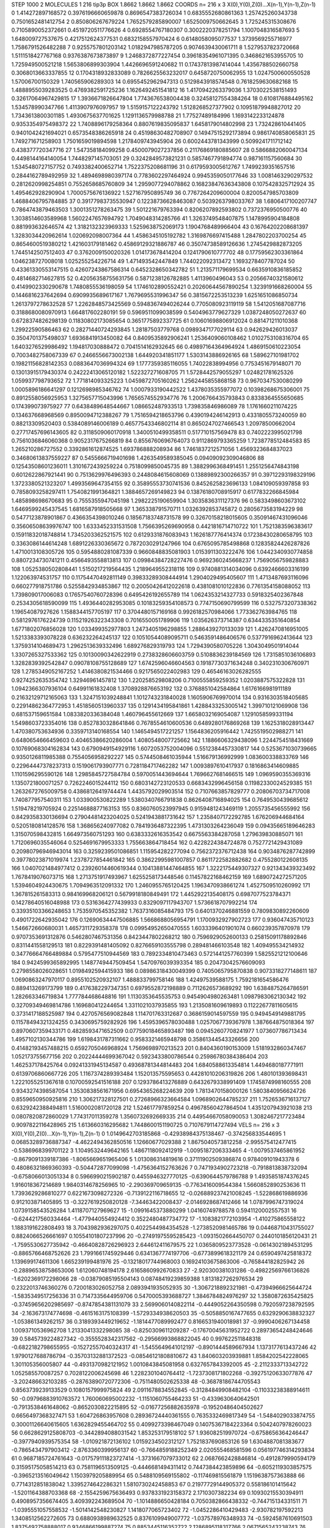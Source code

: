 STEP 1000 2
MOLECULES 1 216 tip3p
BOX 1.8662 1.8662 1.8662
COORDS n= 216 x 3 X(0),Y(0),Z(0)...X(n-1),Y(n-1),Z(n-1)
0 1.414272897168572 0.3976196660659878 0.8696547383726034
1 0.6835552680861363 1.257425260343738 0.7501652481412754
2 0.850806267679224 1.7652579285890007 1.6525009750662645
3 1.725245315308676 0.7105890052372661 0.4519720511776626
4 0.6928554767180307 0.3002220378251794 1.1007048316587693
5 1.648009727537675 0.4217512624377531 0.6832158557970424
6 0.6148058095077537 1.3739569255716977 1.7586791526482288
7 0.9255757801203142 1.0182947985787205 0.9074639430061711
8 1.5279537823720668 1.5111518427767168 0.9376387673873897
9 1.2468372877227454 0.39618354961071395 0.3468621653955705
10 1.725949500521218 1.5653806899303904 1.4426696591240682
11 0.17437813987414044 1.4356788502660758 0.3068013663337855
12 0.1704318932833089 0.7826625563232017 0.6458720750062955
13 1.0247500600550528 1.57006700150329 1.740565906289303
14 0.6955452962947313 0.5129843918574548 0.7618259630682168
15 1.4888955039283525 0.4769382591725236 1.1626492451541812
16 1.4170942263379036 1.3703022538151493 0.32617064967429815
17 1.3936671826647804 1.7743676538004438 0.32458127554384264
18 0.6108176884495162 1.534578990347766 1.4113907976097957
19 1.5159157122243792 1.5128268527377902 0.10951879948827012
20 1.7343613800301185 1.4930675637701625 1.1291136579988788
21 1.77527489184996 1.1693142233124878 0.9353354975498372
22 1.7408896179258364 0.8807619835095837 1.6458179014802998
23 1.732428610441405 0.9401042421694021 0.6573548386265918
24 0.45198630482708907 0.14947515292173894 0.9861740858065831
25 1.749271671258903 1.7501659019894598 1.2178409743945904
26 0.6002443781343999 0.5099241711712142 0.438377720347716
27 1.547358184099258 0.4500079027237856 0.21176869180885607
28 0.5866882060047134 0.4498144164140054 1.7448297145703051
29 0.3242849573821231 0.5857467791894774 0.987161157560684
30 1.5345480727157752 0.7493382400652714 1.7522375208681196
31 0.6179593005612767 1.7499239351657516 0.2844162789492959
32 1.4894698980397174 0.7783602297464924 0.9945359050177646
33 1.0081463290297532 0.2812620998254851 0.7552658685760809
34 1.2959077294078862 0.16823847636343808 0.1075428325712924
35 1.495462928290904 1.7000575676136922 1.527167950895749
36 0.7767264209600004 0.8200547985703809 1.4688406795784885
37 0.39177983735530947 0.12238736628463087 0.5039263798033767
38 1.6806417100207747 0.7864743879463503 1.3001351278263475
39 1.501221679763394 0.8206207892593802 0.7372376950500776
40 1.3038514603589968 1.5602247657694792 1.7049048314285766
41 1.3263749548407875 1.1478995904184808 0.881993632646574
42 1.3182132323969333 1.5259638752069173 1.1904768489966404
43 0.16764202208681397 1.3283034420962614 1.020692098007364
44 1.4586345105192782 1.3169876697415488 1.2847802203700254
45 0.8654600519380212 1.421603179181462 0.45869129321886787
46 0.35074738589126636 1.2745429882873205 1.7445142507512403
47 0.3762009150020326 1.014173678414204 0.1241790610777702
48 0.17759562303361864 1.046238727008018 1.025255254226714
49 1.471493542447849 1.744022092313472 1.1693278407787024
50 0.43361330553147515 0.42607243867586314 0.6452328650342782
51 1.213571179699534 0.6635910836185852 0.4814682714627815
52 0.42056358755631756 0.5871238126782885 1.4113960496043
53 0.20566740321580612 0.4149902330290678 1.7480855536198059
54 1.1746102890552421 0.20260644567890254 1.3239191668260004
55 0.1446816237642694 0.6909935689617167 1.7679695531996347
56 0.3815672253513239 1.6251651086850734 1.2613797278632528
57 1.2262848573425569 0.5948367494026244 0.7705080923119119
58 1.5412051687087716 0.3188680080970913 1.664817602280191
59 0.5969511099038599 0.5404963779627329 1.0387248050272637
60 0.6728374826298139 0.11830802173085654 0.3651775892337725
61 0.10601698806912024 0.881471211010368 1.29922590586463
62 0.28271440724293845 1.28187503779768 0.0989347177029114
63 0.942629426013037 0.3504701375498037 1.6936841913450082
64 0.8409535892906241 1.2536409060108462 1.0102753108316704
65 1.6403276529986492 1.194817030888472 0.7041514162932645
66 0.49897164364964924 1.4869150610223054 0.7003482758067339
67 0.2466556673002138 1.644920341851177 1.5303143886926165
68 1.589627101981702 0.19821156828142353 0.0883647036994324
69 1.1777359385116055 1.74022838994956 0.7753451679148071
70 0.13013915179430374 0.24222413065120182 1.522327271608705
71 1.5728442579055297 1.024821781625326 1.059937798793652
72 1.771814093325223 1.0459872705160262 1.2562445855868158
73 0.9670347530080299 1.0005896186641297 0.1212698985346762
74 1.0007933190442522 1.4378035355977072 0.10398268675306001
75 0.8912558056925953 1.3275657715043996 1.7656574552934776
76 1.2006766435793843 0.8338364555650685 0.174399073975927
77 0.6438489648544667 1.086652487933513 1.739835846986089
78 1.1761660211074225 0.134637668968569 0.8950094712388267
79 1.7516594218653796 0.4390194246142913 0.4331805573240059
80 0.88213309520403 0.5384089146006189 0.46577543346802114
81 0.8650247027466543 1.20978500662004 0.27717457696143605
82 0.3118509060170918 1.3400510499358511 0.517710157569478
83 0.7402223995021798 0.7561036846060368 0.9052317675266819
84 0.8556760696764073 0.9112869793365259 1.7238778512484583
85 1.265210286727552 0.3392861612874525 1.693786888208934
86 1.7461837212571056 1.4569323684837023 0.34680613837559227
87 0.5455666719401698 1.4263549589385045 0.09409092309046806
88 0.12543508601236011 1.3101672439259224 0.7518099850045735
89 1.3882996368491451 1.2551256474843198 0.6012622867921441
90 0.7513629976496393 0.2448084615608069 0.13889892300266357
91 0.39712293198329196 1.3723380521323207 1.4993569647354155
92 0.35895553730741536 0.8452625823696133 1.084109059397858
93 0.7858093258297411 1.7540821991364821 1.3884657269149823
94 0.13876180708915917 0.6177832266845984 1.485898698670683
95 0.7555355947045198 1.2982225190659904 1.3035836311127376
96 0.5833498603673102 1.6469599245437545 1.6816587918505668
97 1.365338791570711 1.0326392853745872 0.2805673583194229
98 0.5477123878901867 0.4366354398010246 0.18567183748731578
99 0.32670158218015605 0.35091467431096046 0.35606508639976747
100 1.6333452331531508 1.7566395269690958 0.4421816714710722
101 1.7521383596383617 0.15911832018748814 1.7345203362521575
102 0.6129331876083943 1.1626187776414374 0.17238430280658795
103 0.3363086144614248 1.6891226330365672 0.7872030291247966
104 0.6765095785498868 0.12835824426287826 1.4710013108305726
105 0.5954880281087339 0.9660848835081903 1.0153911303222476
106 1.0442340930774858 0.8807234730741211 0.4566493558813813
107 0.09984384728227476 0.9692360245668237 1.7569056759828883
108 1.0525380502808441 1.5150217219564435 1.2189649552318116
109 0.9740881314034096 0.6392466603316199 1.122063974531757
110 0.11754470492811149 0.39833289308444914 1.2904029495405607
111 1.4713487693116096 0.660277918751786 0.5255842934853867
112 0.20050426412022618 0.4381081010122836 0.7761354158088052
113 1.739809017006083 0.17657540760728396 0.6495426192655789
114 1.0624353214327733 0.5918325402367848 0.2534305618590099
115 1.4936440282953085 0.10183259354108573 0.7747150690799599
116 0.5327573207338362 1.19654087927626 1.1588344157705197
117 0.3704480157169168 0.9926182570984066 1.773362763984765
118 0.5812976176224739 0.11521926322343308 0.7016550051789906
119 1.035626373714387 0.6344335351640854 1.6771802076856028
120 1.033499352977803 1.2473405196298855 1.2886439270133039
121 1.4262470816951005 1.5213383393078228 0.636232264245137
122 0.10510544089095711 0.5463591486406576 0.5377916962413644
123 1.3759314104689473 1.2962513639332496 1.689276829319793
124 1.7294390580705226 1.3043049501914044 1.3307265327533362
125 0.10130090342622919 0.2738328606603759 0.5108836239184569
126 1.7315851036106893 1.3282839392542847 0.09078108755128689
127 1.6742596046604563 0.19187730371634248 0.3402310306760971
128 1.2785349052167252 1.4146380821534466 0.9217565022402983
129 0.46546163026282555 0.9274252635354742 1.32946961457812
130 1.220258529808206 0.7100555859259352 1.0203887575322828
131 1.0942366307936104 0.64991161832408 1.3708928876653192
132 0.3768851042584864 1.6176166981911189 0.21632129712165063
133 1.3247151039248841 1.1012743231840028 1.1605906769970014
134 0.9316303518405685 0.22914862364772953 1.4518560513960337
135 0.1291434195841861 1.4288433253005142 1.399710121069908
136 0.681537159651584 1.0833820336384048 1.460796455612669
137 1.6658032169054087 1.1291058599331194 1.5498603723354016
138 0.8527830328641846 0.7678554610600536 0.6489280176869268
139 1.1625318028913447 1.470380753634936 0.3359713140168554
140 1.1465494517221257 1.1564836205916442 1.7425519502988271
141 0.6480654666459603 0.40465386620286004 1.4080548007725662
142 1.1886606329438096 1.2244754518431669 0.10769068304162834
143 0.6790949154929116 1.6072053752004096 0.5512384457330817
144 0.5253671030739665 0.9350126811985388 0.7554056958292227
145 0.5744508461035944 1.516679136992999 1.083600338833769
146 0.22964447378237313 0.1519061793907771 0.7281184717462282
147 1.0093897610417937 0.1816863414609885 1.1101596295590126
148 1.2985845727584784 0.5970051443694644 1.7696627681466515
149 1.0969590355369316 1.1350721800071257 0.7262246015244112
150 0.6803142723120533 0.6683432996456158 0.11982330024529385
151 1.2632672765009758 0.43868126419744474 1.4435792029903514
152 0.7107663857829777 0.20806703734717008 1.740877957540311
153 1.033900530822289 1.5380340766791838 0.8626408716894025
154 0.7649530439685612 1.519478219705924 0.22514688877163153
155 0.8360760523997945 0.9159481243469119 1.2055735456555992
156 0.8429358330136694 0.27904481423204025 0.5241943881731642
157 1.2358407172292785 1.676206944684164 0.5205180814128576
158 1.368656240977082 0.7841936487322395 1.4731303264236049
159 0.09435665189646283 1.315070598432815 1.664973560751293
160 0.6383332616353542 0.6675563384287058 1.279639830885071
161 1.7120696035546064 0.5254691679953333 1.755663864718454
162 0.4228224384724878 0.7527721429431089 0.20980796946943014
163 0.3259239501086851 1.115954282277094 0.7562372376712438
164 0.9034876287742899 0.39778023871019974 1.2378727854461842
165 0.38622995981007857 0.8611722582882682 0.4755280122608135
166 1.0407021484977412 0.23926014460619344 0.10413881447464855
167 1.3222175449307327 0.921343439323492 1.7678419076073715
168 1.2713751917493967 1.6255258173448546 0.11457822168462159
169 1.6890724272571205 1.5394604924430675 1.7094963512091332
170 1.2460955765120425 1.1963470938661274 1.4527509510260992
171 1.367815261583313 0.984169968206121 0.5679918180849491
172 1.4452922135408175 0.6987077523784371 0.14278640516048988
173 0.5316364277439933 0.8329097117943707 1.5736618707992214
174 0.33935103366248653 1.7535970545352382 1.7637316085484793
175 0.6401370246881559 0.7809830892260609 0.4901722642935042
176 0.12690634447506885 1.5668688056954791 1.1700932927902723
177 0.936047435710123 1.546672660680031 1.4657311729358378
178 0.09954952650470555 1.6033396401901074 0.660239357870978
179 0.9707353691312876 0.5462807467531356 0.8423447802268212
180 0.7596929052600133 0.25815091178892846 0.8311441558129513
181 0.8229391481405092 0.8276659103555798 0.289481466103548
182 1.409495534214932 0.34776664766489884 0.5795477510944569
183 0.7892334810473463 0.5721441257760399 1.5825521212100646
184 0.9424599365892995 1.1487749447509454 1.5470976039393354
185 0.20473042576609093 0.2798558026028651 1.0198492594415933
186 0.08986318430049399 0.7405065795870838 0.9073318277148611
187 1.0690863247970117 0.8955102520932107 1.488833799758146
188 1.42497539588175 1.7592181654586476 0.889413269173799
189 0.4176382297347351 0.6979552872198889 0.7112626573689292
190 1.6384875264786591 1.282663346719834 1.777784468648816
191 1.1130353645535753 0.9454904980263481 1.0987983062130342
192 0.32709349469814786 1.169680412244654 1.3311021037935855
193 1.2135081609619893 0.11222677811605615 0.3731417188525987
194 0.4270576569082848 1.114701763312687 0.3686159014597559
195 0.9494549149881795 0.11578494321324255 0.3430695759282926
196 1.4595396578030488 1.0257067739367978 1.387664875018364
197 0.8970607359433171 0.4828593471652509 0.07759018465893487
198 0.09452607708241977 1.073607786713434 1.4957102130344786
199 1.6198431787311662 0.9583321465948798 0.35861344543326656
200 0.41482193457488215 0.6592705046968924 1.7569698970213523
201 0.8404360190153009 1.5181932860347467 1.052173755677156
202 0.20224444699367042 0.5923433800786544 0.25986780384386404
203 1.462537178425764 0.09241331945134587 0.49368781344814483
204 1.6840588613354814 1.4494680187771911 0.6139706860667726
205 1.1167374289393484 1.152013575595653 0.44281010206319826
206 1.480101393698431 1.2221055251367618 0.10700592541516188
207 0.1293786413276889 0.6432679338991409 1.1745874998160555
208 0.9343274398587054 1.3530838561671956 0.6954365268224639
209 1.7813470158000126 1.5803840956624726 0.8559650950925816
210 1.306217328127501 0.27268966323664584 1.0968902644785237
211 1.7526536716137127 0.6329242388494811 1.5160002081720128
212 1.524617797859254 0.49678560427864504 1.4351207943921038
213 0.0807820872860029 1.774317011359278 1.3560732692669335
214 0.44954667058090053 1.3082467217723484 0.9097822116428965
215 1.613660316295682 1.7448600151190725 0.7107679114727494
VELS n= 216 x 3 X(0),Y(0),Z(0)...X(n-1),Y(n-1),Z(n-1)
0 1.0149642703185868 -0.42938984375138467 -0.374256833544695
1 0.06853289736887347 -4.4622494362850516 1.12660677029388
2 1.8675040573812258 -2.995575412477415 -0.5386968399701122
3 1.1049532449642165 1.4867118092412919 -1.0095187206333465
4 -1.0079537465861952 -0.8679091339187386 -1.8065669651965406
5 1.013086314819616 0.37111902509386874 0.978409101943378
6 0.48086321869360393 -0.504472877099098 -1.4756364152763626
7 0.7471934902723218 -0.7918813838732094 -0.6758066013051334
8 0.5966990215902187 0.4455946327770125 -0.6390644579786788
9 1.4935851874376245 1.916018367214689 1.9840314678256965
10 -2.290369709659135 -0.7763416009544384 1.5660852890253636
11 1.7393629286810277 0.6221673098272326 -0.7139122116718655
12 -0.026889237421008245 -1.522868619886936 0.912103871405895
13 -0.3227619250820128 -7.34463422008437 -2.0146928687412466
14 1.0787996747319024 1.0739158543526284 1.4118707127969627
15 -1.0991645373880299 1.04160749788578 0.5941120002557531
16 -0.6244217560334464 -1.4779440554924412 0.3522480487734772
17 -1.1083821772103954 -1.410275865558122 1.1883191622808493
18 3.7043982936297075 0.4022544984354528 -1.2738520981465786
19 0.04468710431755027 0.8824066526661697 0.10554101807237996
20 -0.27491975595285423 -1.0931502664450707 0.2440101856120431
21 -1.7595530627735942 -0.46640828726296923 2.644612411679575
22 1.0365809523773528 -0.06143021894531295 -0.8865766468752626
23 1.7991661745929446 0.6341367774197706 -0.6773899618321179
24 0.6590497425818372 1.139699174611306 1.665239199481976
25 -0.13218017744968003 0.16924103675863006 -0.765844182825942
26 -0.28896538758653006 1.612060748194178 2.6165860992670833
27 -2.920300381031286 -0.49822569766136826 -1.6202369172298066
28 -0.03879085195504143 0.08748419239859388 1.8131827262976534
29 0.2322013746360276 0.7200183026052758 2.0893941935052935
30 -1.3067218892321981 -0.47394966625644724 -1.5835349517256336
31 0.7147335644959706 0.5470005393688727 1.3846784824976297
32 1.3580872635425825 -0.37459656202985697 -0.8747854381131079
33 2.5699060140822114 -0.4449052264350598 0.7920597238792595
34 -2.163673174774698 -0.4615163175108399 -1.5729334938620503
35 -0.5058850167477655 0.6329290638832327 -1.053861349262157
36 0.3189393449219652 -1.1814477089992477 0.8166531940018981
37 -0.9990406267134458 1.0093710536962708 1.2133041332298085
38 -0.8250309611209287 -0.17670045631952722 0.28973654248424646
39 0.5845739224827342 -0.3555528342317562 -0.29566993868822045
40 0.997622511848318 -0.6822182798655955 -0.15272557040324317
41 -1.5455649641012197 -0.8901444589667934 1.1373177613437246
42 1.9790127688786794 -0.35703132881372523 -0.08546121808810672
43 1.840603203939881 1.8584202542228065 1.301105356005807
44 -0.4931370982121952 1.0010843845081958 0.6327657843392005
45 -2.2112333713342722 1.052585570087257 0.7028122006245698
46 1.2282301040764412 -1.7237308171802268 -0.39275120633077876
47 -3.202486632103285 -0.28763890720772306 -0.7511480502625338
48 -0.36878186744705543 0.8563739239133529 0.1080157999975824
49 2.0911678834552845 -0.31284849908482104 -0.11033238388914611
50 -0.09796883910763572 1.760060695002232 -1.1151060755464233
51 -0.4339630640642501 -0.7913538461648062 -0.8652030822215895
52 -0.01677256882635978 -0.19520486404502627 0.6656497368327471
53 1.604726863957608 0.28936724440361555 0.7635332469817349
54 -1.5484029033874755 0.30001126640615605 1.6362829455464702
55 0.4099273398467049 0.14075367184223364 0.5042407978260023
56 0.6628629125808703 -0.3442894088031542 1.853253179518102
57 1.936082519970724 -0.6758656364246447 -0.3977940939575354
58 -1.010921872136102 1.0159234502312127 1.7521837690853126
59 1.6304887081383677 -0.7865434797903412 -2.8763360399956137
60 -0.7664859188252349 2.020555468581596 0.056197746314293834
61 0.9687185724761643 -0.017579111823727414 -1.3731667079733012
62 2.0687662428846814 -0.4912879990594179 0.31595175058514213
63 0.7581196513509125 -0.4446681494311412 0.7447384423859896
64 -0.6052119303857575 -0.3965213516049642 1.1503979205889954
65 0.5488109569155802 -0.117469815561879 1.1519638757363888
66 0.7714312851838042 1.3395274642286321 1.5810730242458853
67 0.21977729144905372 0.558186101415642 -1.5201164388703368
68 -2.1554259675636493 0.9378331923158372 2.1710307382234
69 0.10930215530394911 0.4908957356674405 3.409392243689504
70 -1.1014886650428184 0.7050382866438332 -0.744715134331511
71 -1.0395551057558532 -1.5014142548230827 1.1418077065723402
72 -1.0452286410429483 -2.930782197592213 1.3408512562272605
73 0.6880938989632525 0.8376109949007772 -1.037578976348933
74 -0.5924587610691503 1.8375492758888017 0.9346866199887274
75 0.8853445116352722 2.1286895118317766 2.0671565243238743
76 -2.0324526102727543 -0.989914004558749 -0.43347471632543344
77 -0.3283545952350063 -1.0251519114723084 0.642985418802211
78 -0.39543625246185526 1.84990239080066 0.3569901361451598
79 0.9419245735873625 -2.583025438390062 -0.015145448337940529
80 -0.435837752014036 -2.772758722373773 -2.6883881413035775
81 -2.211498589520371 0.6964680902679273 1.222308834011422
82 0.7460761845099505 -0.740663896656816 0.619512185984413
83 -1.3388894372553455 -1.5731102587275994 1.0097747861549267
84 -2.0423096188033414 0.8046546279227008 -0.3922118157596417
85 -2.0774511325256415 0.1563526451267301 0.4255434627117732
86 0.9736252025236704 0.21025278569841996 -0.33707444787994906
87 -2.43102291267119 -1.1052035005488414 -1.2169062415023262
88 -0.5867049920791492 3.8839810692407566 1.8701734166930843
89 0.4590666089399059 0.856762034270677 1.1426742422472336
90 -0.25555107703827623 -0.7487132751861932 1.6781760009930125
91 -0.5936810013527244 -2.253865594060652 0.9593654755750004
92 -2.0780040579165853 -0.6815730451115388 1.691148639447205
93 0.6310820293917904 -0.34928928854041685 -1.2002839781567152
94 1.9924395752973365 1.4470616638499163 -1.3509046281922379
95 -0.4822293140127682 1.0731217521209042 -0.033732984982123584
96 1.9397757766450883 1.8370019799896233 1.2789243874090237
97 -0.8750094660501968 -1.443910131450857 0.8063858018318403
98 -2.146919759592535 1.2393048524553358 0.4305634695315156
99 -0.8612537882805865 0.5537453351626032 1.502052242812979
100 -1.8411545419925421 0.05113301864652545 -1.2430372095884314
101 -1.9191136759085996 -0.7740471714486302 -2.4981391355671656
102 0.4712841627008819 -1.0798849663905448 -2.5945952642198193
103 0.1374048952237958 2.5014564033648234 1.4980651091703472
104 -1.1790409773623791 0.003088413445561715 0.9676155193157358
105 -0.5238903608860466 0.27487029776739685 1.1786341292252025
106 1.397132254274653 -0.29419143102468054 1.3711220284916674
107 1.3251325563958518 0.10220145392916054 -1.6644860868559999
108 1.9112781560064251 1.3968953979577343 1.068255553792721
109 0.4056694099338551 -2.5640694496593355 0.11534535543891947
110 0.616311422576308 -2.5721457222560438 -1.184173535676454
111 -0.4050052311622005 1.0092263684233322 -3.363912006037953
112 1.592720378843035 0.7679592120740143 0.831798638095691
113 1.602525665598136 -0.8361644134652505 -0.1355961275189844
114 -0.21118283095077456 0.01962427941675431 -0.23255079027339748
115 -1.5800469313039502 -1.7177842303636086 0.35633759058114806
116 4.982509824067779 -1.598142890289651 -4.166225286391049
117 0.4347250076535185 -0.3120511662912773 -0.33106551056492234
118 2.0613412436894727 1.58756601467099 -0.03004389979360329
119 -1.0914984665711187 0.5453392911555709 -0.6701373141576261
120 0.5715688618006035 0.5837844882689838 0.898941201499188
121 1.1457530074685547 -1.8826613499150497 0.7905987960977859
122 -0.5758466467094348 1.0202529733096517 -1.3665020037613052
123 0.7835063964442804 -0.7172017420557804 -0.5837025109758309
124 0.7511962473270396 -0.07084921544185861 1.2385842488107464
125 0.7711150951592264 2.7774624575546327 -0.502541950663642
126 -1.3941397397096487 1.2886546382213575 1.7506012766528638
127 -0.257666106153996 -0.1050620856158824 -1.9706096792744874
128 0.053688084027597956 -0.5816337364367676 -1.6474773603301796
129 0.9415966339981146 -0.2747547961289298 0.7274760174654711
130 -1.4046039713058165 1.8475080777666213 -1.5177662292447989
131 1.3150825428108983 1.8462530289273547 -1.7200583472201307
132 1.5067558927743823 -0.39979283089220063 2.296115139547587
133 -2.160676079374566 -1.3015915774361138 1.6264134019505319
134 -1.4314106906029969 0.3385373957209785 0.36899065700648237
135 -0.9540505259347528 -1.5705970922593386 0.6095625167698804
136 3.866532946189225 -0.4555474123907227 0.20162799261302874
137 -1.2546834909992133 1.0636878973917174 0.8334285180615368
138 -1.9291396091268136 -0.8409084244775343 0.22459352326162854
139 -0.6542113243270696 1.6413540827656952 1.7803379083698556
140 -0.6234916213697077 0.6908144278010443 2.7205428047163256
141 -0.5363942982335569 0.5331424708877122 3.1609673600482537
142 0.5307405013466795 3.6944132263827814 1.1575598872789996
143 1.8317062076363109 0.43251549319912075 1.9675667992871384
144 -0.36902631613063924 0.19369402477448078 -0.30500941199862897
145 1.5048333997773986 -0.41009969640136523 0.07025085467769816
146 -0.8145331998887025 -0.3175447079967213 1.1979078890267192
147 -0.4762037956326921 -1.6935881238922 -1.0711589505658958
148 0.039979483366523225 -1.7704218554666178 -1.4795925125119769
149 0.1533660550042721 2.1071425133887853 1.2757863236378908
150 2.7710150640308893 -0.7879002764675106 0.4407232601532135
151 0.11990143518264557 0.6881486174193103 0.9164057465051773
152 0.7739639991767259 1.0330904776201788 0.7389219752825035
153 -0.5861978961991944 -1.0137639395936364 -0.28645794496547233
154 -1.7205535119784279 -1.4134772420405186 2.7791620575909324
155 1.7218608226796168 -1.7426865168461625 0.3030877513454079
156 0.2589365703392727 -0.7090804042151948 0.6908064597981485
157 1.4235646843388285 -1.3858058662892205 0.8138379503791735
158 -0.7954372756219746 -2.1412880975873425 -0.43366941181621277
159 0.1419055418947895 -0.12882278686961002 2.068576039039257
160 -1.6702646683988671 -1.8660965948832138 -0.800027390365462
161 -2.2784397210010203 -3.079122811796343 -1.8103169962350723
162 1.8383355701421171 1.4030602804713121 -0.19702501340882078
163 -1.0559479937321428 0.9771945650727171 -0.5595889132500009
164 1.1995494275276464 -1.1815244803278955 -0.2398814239142093
165 1.1080317399178294 0.38383537086363373 0.5836995952108526
166 -0.5665078449565386 1.2196158067115317 -1.9061923516378716
167 0.565556832773864 0.7535210718769593 1.1583178071791203
168 -0.4566876916813617 1.5568566286449594 1.719017704516135
169 -0.9512666903192317 -0.5715433865599251 -1.2287414251640907
170 -0.7888858431541993 0.02145839818992528 -2.3177315503276223
171 -0.1940331345240551 0.7675805337848752 1.7900433459830447
172 0.4279198842311611 -0.14956452340306356 -1.7832476776872044
173 0.6277393638655683 0.7727958531088481 1.1482619807778827
174 -0.36248766205628496 -2.6793244904958398 1.7217340585817273
175 1.19822930987756 1.127827438925255 -0.45137472462000894
176 0.7128046745601907 0.4185120479542451 -0.6893535615525737
177 0.8016307835469321 -0.10572518380421123 -0.47180081519093814
178 1.524744433987773 -2.2515827281064205 1.6619999227038935
179 0.8613614496883676 2.40293133711605 0.7864592462146729
180 1.2764017482275858 0.07833497748020145 -2.534330573673341
181 1.45466822760909 1.183514813552951 -0.5559440341983432
182 -0.24424528407208718 -2.62772299248851 -1.0726241295227692
183 -1.3261740307725223 -0.4153871432839066 -2.4679509312379957
184 2.2120350320044273 1.6458490518254778 0.20734540867740237
185 0.9304546600764442 -0.9280022494260011 0.026311568162672185
186 -0.5878548601517718 0.17373184954566687 -0.2639443327403719
187 0.7311182456308549 2.438562514531436 1.9570650848898472
188 -1.3773920336065457 0.8462874243697337 1.345734203255664
189 2.6389475418720165 -1.2677756392824597 0.6187242569260103
190 -1.4984088223250278 0.4644732192950476 -1.2646952350324427
191 -3.617534712074834 0.22346425887745028 -0.003095678250307217
192 0.13880676560576355 -1.2956365585274032 -0.875625160889124
193 0.6783853756926613 -1.555115790312526 -0.5419925045910151
194 -2.173218343517905 -1.1257458617670006 -0.6664807782862758
195 0.9628992321702878 0.05244927674359047 -2.1095360306489392
196 -0.14256020673497202 -1.0703897137741212 0.6191881961416645
197 0.25606089268595317 -0.3595243056702748 -1.7873260632991375
198 3.155813551791259 -0.5333256812123509 0.8064343604134763
199 -0.345750675842004 -1.482354269953097 4.290010849261748
200 -1.287076583044656 -1.0468163162224051 1.1104912007602719
201 0.12568668624132132 -1.9603276256492495 -0.3932159549372902
202 -0.018482839016062635 -0.23961053718246073 1.670913699370137
203 -0.7018344279524121 -2.312916183102889 1.2516504742712338
204 1.3323717855233543 -1.558014206712688 -0.6180131360123708
205 0.8224965471503317 3.5806141398864395 0.8557508712870008
206 0.9264146405508963 1.5527927338780885 -0.19087508020827598
207 -0.9736690483475166 0.07301138436021828 1.2068531679562429
208 0.01854914056263677 0.7725657191661721 1.2983834472357656
209 -0.9392419532494928 1.2139989103480469 -0.46212790097399026
210 -1.9648153845872847 1.8133779925880316 0.20829024497163923
211 2.0057227586754367 0.6979364417258267 -0.6592589597901147
212 0.6487483474782069 -0.11884348592903068 1.0208171442915512
213 0.9287090360437594 1.5022969193446556 -0.1545597324756195
214 2.0471013493320473 -2.520793860548783 3.3822885923631807
215 -0.6482602191836471 0.22966777709840167 -0.3849240870865036
ACCELS n= 216 x 3 X(0),Y(0),Z(0)...X(n-1),Y(n-1),Z(n-1)
0 1.1787852740992335 117.332223034359 -66.80075312792835
1 48.29621730749432 69.24923691528826 -53.424667297475224
2 -107.54700302673962 -49.32828586428468 15.160833626230442
3 -26.276786334803205 -13.900981812972262 27.127582814854378
4 -90.90553584223443 -110.50817669992102 -130.2409661330469
5 -21.66558261679495 161.49553326986768 87.6900351595821
6 8.478510821691401 8.722873219140808 -2.7126225361336402
7 76.06838309226953 -82.87468774585649 -117.49269414430796
8 51.57357171838862 22.74744654596976 -4.620973053458528
9 22.85605188844437 -55.19929209987458 -130.12653301467395
10 -0.004902613620259899 6.784067074273821 -37.33689880421886
11 -89.76497424499117 48.18925649709374 -63.18474643044772
12 80.66544167576728 55.61189895816136 30.459253891636536
13 11.191164785646308 23.302146729254332 -76.25553739487812
14 -9.844521973840813 -69.70346051713977 -18.023916225290122
15 -0.14374971051947938 31.92983194328192 28.618916326893384
16 -6.773259393592454 -26.056703300172508 77.78625544687972
17 -46.19517356074397 -16.97935839718056 -109.3635958516193
18 15.187276060006809 -26.85147087796466 -74.54576189916284
19 84.15178741715053 10.874547763236649 0.8904829590919121
20 4.421894458492503 48.3840520343598 -5.873392431551139
21 -76.52580788323345 -19.162122735837826 38.69363968500559
22 50.220419979234634 80.39495104462662 -127.57398738933213
23 20.102425244362564 17.837456514544954 -51.1614507460861
24 16.391373991603643 25.205297824414117 -65.99647468839277
25 -6.738816060627158 -44.98741438140746 -62.85493895770105
26 98.63890882773025 75.20340513902235 -20.666598275142917
27 -46.325646104433545 12.801819036544885 13.775564512122173
28 2.549760933393486 60.59110276848858 -41.85687319976611
29 -35.88177674656862 43.715438013788514 -46.72885565340623
30 -39.889282429575815 -73.61094359826058 55.82444100534454
31 -88.14886391475653 -114.06438044973773 32.34912077801629
32 -104.3165514446423 -36.55512898200299 198.53727240611266
33 -33.12706328962037 93.29156590413265 -152.32449847843438
34 172.37736650261937 -23.880332669825293 -2.708975878928811
35 -48.00346153582859 -49.119920561574176 18.5824907951295
36 162.82141193510364 -22.84717678056859 56.4462998600178
37 68.66805569025405 10.870542668578707 -32.80004144602967
38 12.740542369016445 -34.24749037254051 -15.452254210157307
39 -2.050744973602093 82.26469201330389 -129.75077906628843
40 -5.867255042712031 29.832674102860892 -24.695053380234867
41 -23.93436284471258 -21.163319109536985 75.16210206107887
42 -42.296443941271235 19.86110569678629 -103.59467501539226
43 -30.40585344800013 15.886844845464225 45.68879614405052
44 118.37327136252082 49.43495212484186 -9.813219466323758
45 -6.423395154674495 50.51613130323605 -249.32974726179697
46 53.63401266125561 -38.663190829022824 104.65645977942691
47 -17.901059320944555 -68.56040006907972 -77.2806618286325
48 47.46119438974097 -26.349305301833425 7.481900275497878
49 45.1851741504632 26.064366587651634 22.48266256224457
50 59.427137529755214 40.16448226787946 15.984805565415897
51 -213.40329451516692 14.283442329737056 106.5019308492856
52 -147.1823652992216 -15.135496015656912 41.39129725366038
53 -48.1254530420582 -50.38217001644807 -68.88856804580081
54 74.67762045935007 49.04286064759894 40.35433885088554
55 6.732669725598498 11.155735077295958 -45.904454275516954
56 25.981781964039556 -66.64116240136846 37.47820963707949
57 72.18226812262617 -13.887134573339523 -26.948157616652253
58 5.557223299217469 111.84417553434945 5.15342619344932
59 9.095516881045711 156.33984971547443 -62.68037002491036
60 -119.02738573876906 -46.62420910063078 106.084135000196
61 6.836436443388294 -3.981365261627616 5.048754010116852
62 62.155508512046865 6.612894941242445 -3.812163637566414
63 153.3550819718813 -29.27386714137944 92.97340806580885
64 -85.60897061672969 -53.584891633685004 87.259320385141
65 -81.48260956322332 -37.82219934507336 17.311841802188837
66 -10.456978502005654 -97.84103143023702 106.80381608474522
67 66.13742190446601 -26.986179869634896 -93.6518303063367
68 -20.55013003507071 19.805352520402693 -21.48577264561908
69 36.1493715325355 134.80294163680472 67.26974048557567
70 62.54180213399043 10.110530065213993 58.26052011081214
71 83.32348966001854 26.17748246119902 52.12276410509982
72 -50.51903780880127 31.89270765393121 -128.7584117393974
73 66.54398448605635 -6.88755026506044 84.12731769982634
74 28.79337565980002 7.4976413583581945 28.53641691868657
75 19.903961586101957 -118.2076371397132 -13.834329287529243
76 -4.280733403922284 -87.82603842678492 19.196280684882964
77 -79.76113106831349 93.61451111063661 33.83066229777796
78 122.94350639834863 -44.616307753744394 -47.34610345120137
79 -36.235302862109506 12.75178056421396 -24.38765930781267
80 -20.119157447876177 80.21881466221271 47.95752599930353
81 37.80680895518071 -0.8768479621314782 8.82866569318918
82 76.42751574819555 -62.317299886618294 57.23368554646919
83 -0.13710595097313671 22.4144634395457 68.15409918944133
84 21.444795014712312 -51.26257664635767 -106.8778282623151
85 -59.93120934867096 -96.49765383833585 111.18078013807718
86 -30.860380937440844 69.37495499790892 -12.438602126655695
87 -106.03530621606302 -177.43896514719734 83.08705029652694
88 62.247553449375275 77.98652636791181 -90.2543535547984
89 46.21994921323295 11.020620018341788 -131.27166066250115
90 -5.821299664590455 104.41097487363965 -52.87826900124662
91 -18.630733085834198 1.610726566579629 -179.88622512918408
92 54.903605910534225 147.56503732048787 16.408102970298756
93 -100.88527311952657 127.10388633626275 86.81175964827763
94 48.942697632288414 -14.18362882574337 -0.941002807477826
95 -22.34483450106854 -61.278005633783835 54.997578963279295
96 25.105875558613207 46.13124266473537 -7.969239192180211
97 28.29146499975039 -52.39552568604506 -5.490805007959523
98 -34.03763203290271 -192.98271245248878 -28.335814239860127
99 -25.87946986086729 63.45942227085024 -96.63490759128632
100 113.07398007509119 -24.779382256211477 -52.68585703372902
101 26.54869260308925 -41.694368124576386 -7.781364018804808
102 74.56955432264056 50.85378990049384 13.48435022113847
103 -69.88074331396237 -38.323556643594046 -58.57516338147523
104 -33.80901243694122 14.88204361504262 -19.92580861345519
105 35.71570405621867 -62.45444663583919 37.1865648610695
106 -16.845409582213918 0.4111597567981278 -40.16682561196393
107 -17.885271996418368 -29.556455668200215 45.06602910121569
108 -32.691692079308496 -82.07827367662506 53.66905559950072
109 -38.26771390365005 16.254662751000268 -13.037085378901082
110 16.672813456225015 10.670940528385017 33.5774108015475
111 152.2769483025184 2.0636779466957904 -10.367838214396693
112 6.275149657394252 -5.632729013331826 119.96336991318918
113 -48.03521778290206 -179.29780858691447 13.723592866770112
114 137.19697576858056 114.11011869211353 107.73588661091134
115 98.62038704464459 14.932432572316984 55.43773572928077
116 85.8051264919929 70.33279353699919 -33.05651974228847
117 201.21046847822856 114.90035850539823 -146.10241053456858
118 -88.79341577713748 -65.28525695555278 26.009983668022528
119 132.3891302390923 -127.7512461209237 -71.09136537564872
120 -128.80430236660095 61.38691517202143 5.743175886258598
121 -111.85573429790878 -20.770136166614165 50.55201237800491
122 -60.65190668329716 -98.01476431745738 -180.51781524725388
123 -36.782918819029675 -24.726342151685117 -85.96639976022561
124 -64.38593792199833 -13.278598736511 57.30595752440654
125 15.19559919473653 -21.232076217080042 -30.83964893766725
126 0.20781894985054805 -21.972132055080806 100.08607401762177
127 22.322466619386546 -46.301898696835124 60.20868875810439
128 13.159868754165174 40.31653106180568 43.17676548075707
129 -35.93004714209849 54.90539649808352 -10.034810812192845
130 22.81982000220836 -50.88179059737283 -102.58482511742642
131 103.15356480558016 11.395032607011444 104.4068966587753
132 177.43056725368874 62.37128537402947 -16.20314014701522
133 38.6290831104605 -98.15367950039075 70.54915937424359
134 14.283281175017265 -26.00152059609512 124.97650919498756
135 -45.19121635114956 -50.58835725982808 130.50429972043656
136 -76.02628333522304 62.23864412903151 -22.804307892030184
137 -24.177770259876965 -4.566604061357225 -0.9633923075823603
138 58.97767372607723 3.5763450348349757 51.91777180986824
139 20.41110720967123 -6.873028431585974 -12.957210465639804
140 -27.614647060205982 -43.778280942353646 41.59522662311943
141 -44.845909191366715 -46.69656374778813 63.48629898115996
142 -15.871883669137702 -12.258498027008581 -68.75669028582205
143 38.90930194882236 111.51942206114137 -121.78173392681546
144 135.49543741858622 91.66786567688507 -44.40124245028261
145 -83.8664377626514 -41.32430366359314 40.964351841691254
146 1.070313565195125 -2.369552495019036 61.13050694577748
147 -74.91674388648431 -31.032052980256154 48.512111308906185
148 -48.857907296019135 167.2615368472019 -97.0537798710035
149 3.791124042883041 -71.11277746213014 -16.852246896159272
150 46.864143731604884 1.4784090456281227 3.504585880396597
151 -177.75453986912686 -100.12049200934172 -73.06143873265468
152 -5.170403539442413 -18.746874485747668 -21.439095378013654
153 -72.95974424753166 -72.47485893222114 8.375341425032303
154 -13.124057903636327 151.7998749169891 16.518130914634185
155 26.28723274263001 -9.015497699801472 15.140781176378013
156 53.52986456738938 90.92049507558752 88.29658249702396
157 -4.173918088793982 -89.84525483098643 -87.45955604277293
158 14.340268427078904 -54.4056923156338 76.95541768880327
159 -1.3197650427030112 -88.60294046031424 -90.1953881031099
160 43.07478908357956 -103.75503090226388 -99.50497039913165
161 -22.727538710000545 -41.420563902832725 28.79834240603759
162 -56.786045547905985 63.64936991809211 -44.63510113787896
163 -84.21399573463111 52.17703505062866 69.74221042263127
164 28.69234743987488 -2.6956652683441007 -65.53934269935189
165 -141.39513339777298 77.30323490101989 -77.49876888400183
166 -76.93785971809666 -19.570882620221084 95.20626447729398
167 -64.17277277588951 38.19031421372091 -0.2656552524475355
168 -21.167744627329057 37.54319810332743 47.626406884099936
169 -57.87199457438102 17.53044132510692 48.2653431225973
170 94.62466171938615 -61.397640668844076 23.556872922515822
171 -0.08109332054774399 -19.224071499138404 29.440222336488148
172 -35.79654032863536 7.039863216039663 -31.178784752089033
173 -156.58495467443367 -0.17165910650257032 137.7295663348762
174 38.80210197661091 -18.95053613639294 -33.69291100880628
175 -107.34861291808102 -15.759782130074633 -62.74860991183372
176 22.82091449528781 -2.677453194454472 -49.52378772273502
177 173.63639473847235 -100.6807979927519 8.237338309818824
178 56.08485963793076 -76.9026125829289 48.814336305350395
179 -20.080339603980462 17.369978328681384 2.732821728577566
180 12.930684159294401 8.05001779781793 115.53158411038476
181 49.470437822021495 31.23448467182142 37.74236947616447
182 -53.22278344157101 -65.14201198287874 -34.55458858306861
183 -113.71062727950418 -12.31231646067306 -13.521972746430237
184 47.34119772319923 106.17221004897274 19.98305521529548
185 10.73420680523428 15.811666625433787 -28.01642238220009
186 68.86531791372803 -7.929063058430074 -27.037110706928672
187 41.24789968786351 -16.374107915799613 21.153652639534187
188 -53.97419625856196 54.820596608513895 199.27947804186397
189 3.545056252620526 -170.604447468712 105.81172272977622
190 94.53695634069605 -42.65228045031017 16.116476632605675
191 -20.42255511126976 54.06943980505202 -64.19286098425704
192 -33.1835448179493 -34.11668787176541 24.72898055342813
193 139.6416218913419 45.47082020031473 -12.302610182125846
194 -65.34434675516488 74.5721516826332 81.47394240554053
195 -74.83304999990594 -49.0577315826244 -91.28773017498527
196 -69.64589361480859 48.24420273660843 -22.229504347366714
197 -142.71119540430465 -86.13172327133447 -9.275958892675888
198 86.90667681382106 41.79435586305826 111.49905237685124
199 -2.5287372709807414 -18.409928031486956 136.43523803755355
200 6.994473621173199 24.02804636924712 -68.58818813665678
201 106.48217548484585 56.937845817939206 -24.73020813653182
202 26.922762681584288 -15.448646188004147 113.97598564355309
203 -54.600239681108974 75.77039461672719 -33.692106994249485
204 192.37543424693447 25.882728984476245 -5.661470646096385
205 19.146305638586583 26.175665504572066 0.6227644957668304
206 -51.223713821474234 61.673688612357154 -33.29391422276969
207 -82.15846139749107 -20.723331834718238 8.42211745602026
208 -11.4755260127381 -86.53362498346917 219.05705849941504
209 -124.62953682424967 -98.98126852162089 -0.8660441965300265
210 -40.92395973229378 -53.873110048104195 -70.07054933940093
211 -41.71487275821299 77.29708565185211 6.388660907975236
212 53.71858758674372 -3.542320265169007 25.5804904052884
213 15.730250119703648 15.98229498865047 -5.966603960753048
214 -20.7045640557657 -12.415514144665536 31.836133034691983
215 123.94048680734956 142.004413210632 -75.40155698509386
ANGCOORDS n= 216 x 4 q1(0),q2(0),q3(0),q(4)....q1(n-1),q2(n-1),q3(n-1),q4(n-1)
0 0.9117015407958756 -0.39059243035565894 0.12742783785068304 -0.1506089719212781 -0.029163227743288677 0.9881631665491392 -0.38225284575429785 -0.9201016571534137 -0.0854148840442312
1 0.560728085011622 0.8072849086671015 0.1840518701821144 -0.5061822451863544 0.5101252133767015 -0.6953788904873788 -0.6552583836451705 0.29675468474096356 0.6946748215870443
2 0.1039289243679664 0.6665879350584887 0.7381458551764312 -0.9875808005098993 0.157086816963557 -0.0028096975775880363 -0.11782589335088256 -0.7286866657011735 0.6746353104347197
3 0.21442226302756787 -0.8037724251033308 0.5549531347434904 0.7940052355960858 0.4743319602547418 0.38021688195933173 -0.568839853530087 0.3591087302257855 0.7399068461039345
4 -0.07296222427087089 -0.9455939297687671 0.31706250773926387 -0.1679817824631465 -0.30171647883597047 -0.9384824383862038 0.9830862803385791 -0.12173449134608436 -0.13682864841384346
5 -0.07027631581962447 -0.864676541417288 0.49738890031588884 0.40294166233867346 0.4315250245824776 0.8071085242461746 -0.9125235647294637 0.2571393238727264 0.3180882140723043
6 -0.10302415613421255 -0.33048277332948045 -0.9381722441989296 -0.6903181456126254 -0.6553080437239408 0.3066467441024365 -0.7161332844455331 0.6792293459231079 -0.16062569702910987
7 0.7943546300414381 -0.3344786245661745 0.5070747197801039 -0.46198902792775054 -0.8746547757543689 0.14678270103953714 0.3944196493661644 -0.350860475058691 -0.8493115254342583
8 -0.0358707922453291 -0.10262535809211079 0.9940730969803707 0.3537109204671422 0.9290203214119127 0.10867302860411444 -0.9346667165390921 0.3555126977762809 0.0029750149329752403
9 0.3398848437143863 0.69292450453946 0.6358725690120531 0.938920174080171 -0.2887743182738027 -0.18718520190114268 0.05391845434099907 0.6606549962834123 -0.7487508104618256
10 -0.8511184777829343 -0.0013897219680005996 -0.5249718139569945 0.1685856825898345 0.9463076853473085 -0.2758271782807299 0.49716818522725187 -0.32326433970582524 -0.8051856694405218
11 -0.51741972224373 -0.8445507283596418 -0.13788001399921088 0.8557311017801379 -0.5104601119911237 -0.08458578788522335 0.0010547413799680012 -0.16175457116634226 0.9868304546513659
12 -0.6028175665679852 0.6503123445123987 -0.4622822038666955 0.0075721774940911155 -0.5746998458554757 -0.8183292426045308 -0.797843119645117 -0.49680372557832475 0.3415148820863429
13 -0.005886158397637399 -0.3894407048246522 -0.9210327304526134 0.7848606027719947 0.5689333454875741 -0.24557826167779584 0.6196444039573794 -0.7243278165430286 0.3023078345434002
14 -0.1266570381490122 0.8085860197978519 -0.5745838870650393 -0.9445423746950466 0.07861583367189376 0.3188404822187832 0.30298134776377045 0.5831022202697544 0.7537865106405943
15 0.8028877078879357 -0.5859750398039374 -0.10956541995185477 -0.5228014414973062 -0.7804451889623123 0.3429051760967149 -0.2864436790903071 -0.21803339137011285 -0.9329584443890638
16 0.44170209626109236 0.7086615213940151 0.550180067118089 -0.6344436924219137 0.6803213174871818 -0.36693883157625634 -0.6343346587603409 -0.18698062217250963 0.7501051843757492
17 -0.5659403129232671 0.823949886804148 -0.02860325582433662 0.12726426643751657 0.0530297755813484 -0.9904502255994115 -0.8145645270305141 -0.5641758829808574 -0.13487106571216076
18 0.25841607951910756 -0.12669637660811445 0.9576894893441911 -0.04257807533086866 -0.9918927788368787 -0.11973229636302299 0.9650949369606591 -0.009835824602926585 -0.2617155310777067
19 -0.6838486557186104 -0.6496860547676928 -0.332052776395908 0.5947266818367695 -0.23270370235709353 -0.7695122876346655 0.42267149180334285 -0.7237105893585527 0.5455197456252493
20 -0.5433687577854545 0.5339770265161122 0.6477799998577429 -0.4824159983364034 0.4328909573865412 -0.7614986694420719 -0.6870408995189267 -0.7262740214037493 0.022379638563793547
21 -0.8193876947583996 0.5729003138463546 -0.01972399739583568 -0.5712865001381614 -0.8189502085606701 -0.05433498558312226 -0.0472815020743784 -0.03325336514067893 0.9983279387397701
22 -0.43889502964415783 0.2339944268381916 0.8675354523950806 0.7719399783767965 -0.3959461643725455 0.4973281660054212 0.4598693539879667 0.8879601585247712 -0.006850849243984148
23 -0.4860032836997985 -0.34170857366721286 0.8043855163510442 0.8190195029367668 -0.49925421180656865 0.282758352312753 0.3049719036931753 0.7962289134889001 0.5225051724931032
24 -0.24704176643160827 -0.6222110480801033 0.7428484214733201 0.9337508933055987 0.05204313071489074 0.35411972805308295 -0.2589973646378359 0.7811177402878784 0.5681332950269748
25 -0.8144873415420886 0.18482126923042136 -0.5499558790555643 0.3355635192287976 0.9233372625672158 -0.1866692907730189 0.4732943006528969 -0.3365849045857108 -0.814065787866398
26 0.1398586258932967 0.8583375495917751 -0.49365596899464276 0.7411311756602708 0.23987199974218268 0.6270454562502764 0.656630904867921 -0.45356154455650405 -0.6025925489680881
27 0.881134199661501 0.3366943813833886 -0.3320232156517679 0.19541685640955533 0.38011061919974803 0.9040620384700337 0.43059815886494957 -0.8614829137692944 0.26913270865070144
28 0.5622760078069902 0.29467564543533864 0.7726654871494506 -0.15739862112453265 -0.8791390056377667 0.4498225014762302 0.8118321040170413 -0.37454088261964574 -0.44793723012690906
29 0.02134966298518877 -0.6863831761223698 0.7269266313917689 -0.8189180851523968 -0.4290980527556056 -0.38111419670705904 0.5735131748275114 -0.5871567053670714 -0.5712526950848897
30 0.49439000721198123 0.11131825364367101 0.8620828076087849 0.8630556101167369 -0.18095917860511107 -0.47158115900083447 0.1035062056832404 0.9771704160914201 -0.18553825293122655
31 0.44728985012988437 -0.5155353746464938 -0.7308591296952425 -0.5818895222298744 -0.7883076777646222 0.19993896342743409 -0.6792174717201195 0.3358486008091279 -0.6525866558892305
32 -0.4081997181298073 0.9128462648425812 0.00920254756671722 0.582278600743594 0.26811630774652145 -0.7675058805224119 -0.7030822293550433 -0.30793723757179287 -0.640975847034679
33 -0.6047017187318432 0.2795567750618583 -0.745777340014938 -0.5723284063425126 -0.8037030759173447 0.16279300063098495 -0.5538736558604224 0.5252707637761842 0.6459989149106977
34 -0.2032197479592523 -0.8202880120871547 -0.5346300695485402 0.46662982862923563 0.39889078097745984 -0.7893939117352263 0.8607893685872425 -0.40989476951687426 0.30170837053332616
35 -0.5705347616030146 -0.7848103971087234 -0.24199736856553797 -0.729480412063728 0.6196336116983807 -0.2896765707974378 0.3772908880664018 0.011261786877620684 -0.9260263268063159
36 -0.7180683860071216 0.6683367018475171 0.19417478204108066 0.09857525326352784 -0.1785187868897904 0.9789861910013904 0.6889562485826993 0.7221198624127275 0.062307237523967364
37 0.43710393480737336 0.6993723988637925 0.5655248870592908 0.1750913518632716 0.5505758773450218 -0.8162164062235251 -0.8822035868656554 0.45578991980216216 0.11820482362461515
38 0.607429944198439 -0.3463541865681867 -0.7148899498088962 0.7107196894469301 -0.16503376418781082 0.68384309582716 -0.35483289859248096 -0.9234731366556752 0.14591428974492487
39 0.032480742245997646 0.6919256704028064 0.7212377333589622 0.9581718789637206 -0.22685333466512028 0.17448270663434973 0.2843442486604638 0.6854023863315223 -0.6703520844039916
40 -0.6539852596186035 -0.14531706444219455 -0.7424191747143295 0.11568544522093528 0.950624522636985 -0.28797551063458915 0.7476096293960044 -0.27421883185355017 -0.6048833559383557
41 0.40168143955628244 0.8760589944137094 0.266782044790907 -0.4559608952115581 -0.06132086243500309 0.8878847976331727 0.7941987680385065 -0.4782890236426665 0.37481719105328537
42 -0.7893516283612978 0.5591570341628934 -0.25351019298943683 0.3276391144818182 0.7328665918142829 0.5962878241789653 0.5192076824017064 0.3876209098445088 -0.7616911531496068
43 -0.13957608661182536 0.48225463729057194 -0.8648404366458841 -0.8228406458997066 0.42938869071414143 0.37223463533385537 0.5508645818179466 0.7635809171911687 0.3368863241510555
44 0.39511559909350225 0.09844572767597742 -0.9133411750574495 0.14501691119524315 -0.9884589046557815 -0.04380741117745501 -0.9071128699452822 -0.11514092456215648 -0.4048318276403162
45 -0.925249485206539 -0.25876032341936367 0.2774103191104062 -0.1698619561641892 -0.3712725681835889 -0.9128546412011249 0.33920540380881764 -0.8917397463039669 0.29956621786948573
46 -0.07948972606900134 0.07696217802931957 0.9938602550673148 -0.6363534065316373 0.7635115044203212 -0.11002056450230445 -0.767291160802121 -0.641191863462737 -0.011716176173848212
47 0.9012363636464182 0.4242856816654361 -0.08806064487077704 -0.20155925870433453 0.23055892062632347 -0.9519540164052964 -0.3835972915336115 0.8756850144049008 0.2933067907068629
48 -0.97884066446626 -0.18962500304084007 0.07689806115243332 -0.0654552429864123 0.6462175501821192 0.7603410346694485 -0.19387254770294704 0.7392193423188917 -0.6449559668603674
49 -0.3137904960141985 0.8647502735721472 0.3921001006988463 0.631909691299157 -0.11802538498485174 0.7660027092258795 0.7086788176976684 0.48813622366718296 -0.5094088343271794
50 -0.14255707430080208 -0.9852858971651869 0.09428245549510401 -0.5262986227305194 -0.005216002151266572 -0.8502838073452306 0.8382644214558648 -0.17083469837520962 -0.5178110326676137
51 0.65578473083684 0.3440891144754965 -0.6719740085008784 0.11818375778887182 -0.9259093060787971 -0.35878204569291583 -0.7456399843062089 0.15586737380273505 -0.6478629296291659
52 0.2612337963162366 0.29729138581215614 0.9183543627511671 -0.7604596719861934 0.6493564310088419 0.006108419609279058 -0.5945233308667237 -0.6999671831088558 0.39571195537383896
53 -0.015441608835158042 -0.4715254731690237 0.8817172363458147 0.8844240199016488 -0.4177974143550636 -0.2079410338995759 0.4664286759383265 0.7766009584792837 0.42347991871099516
54 0.5605532324760569 -0.5648602181553123 0.6055683342994355 0.7173389518854257 0.6965783463205883 -0.01426308329914692 -0.41376914054648795 0.44239297166976954 0.7956654805561413
55 -0.09745460916766444 0.14593240991382622 -0.9844827732818389 -0.6766418008504425 0.715683622623147 0.17306884656361524 0.7298345514524702 0.6830085534206194 0.02899730091610348
56 0.15612491443342014 0.9847993836402137 0.07612611296392584 0.36849778350195733 -0.1295795243576005 0.9205533827113926 0.916424789411157 -0.11566901421338241 -0.3831269822181731
57 -0.5379284525843245 -0.8374707149323088 -0.09631085884259309 -0.48760357102756274 0.40230917446916575 -0.7748484275386296 0.6876596086883389 -0.3698514969128719 -0.6247672629146708
58 0.02398260005207626 -0.929722683324184 -0.36747866197536727 -0.47343648953821715 -0.3343140567786102 0.8149184019360023 -0.8805014056027699 0.15443394559711185 -0.4481823637525623
59 -0.9560934644095106 -0.27305245062702843 0.1064314169782615 0.16246044755104017 -0.7960870308105836 -0.5829683030463279 0.24390959451187322 -0.5400812888647167 0.8054938305929342
60 0.4189442102706601 -0.7374517847022442 0.5297646778713758 0.7215565781273284 0.6245612363993145 0.298796530348895 -0.5512185167806628 0.2570761117389623 0.7937695002526233
61 -0.9491268606166561 0.22180155185140787 -0.2235224240479332 0.26310000640777975 0.9486004861314818 -0.17588491788474703 0.17302193237906857 -0.225745851141058 -0.9586981910947795
62 0.3890174275664372 -0.3253756436646239 0.861856212810135 0.8982557059467313 -0.07366044564622139 -0.4332560737962636 0.20445568660162702 0.9427114241680993 0.2636153314191502
63 -0.16024796303924413 0.1773590832286581 -0.9710120215208697 -0.629322440246726 -0.7762185657639734 -0.03792102800835814 -0.7604431974471678 0.6050028873977381 0.23600349509430657
64 -0.9359528520631556 -0.3421750599615688 -0.08311730899844476 0.23677192767051505 -0.43684274804167467 -0.867817646600129 0.26063636158839887 -0.8319162468804728 0.4898816644805865
65 0.7669372473398097 -0.5404989605905953 -0.34593082002521003 0.06616736639579136 0.6027978488557465 -0.7951456678113256 0.6383017611342323 0.5869374983891926 0.4980715156657338
66 -0.5222617306026338 -0.17383581614219384 -0.8348795085364923 -0.8524889141119073 0.13223015540117158 0.5057448341989259 0.022479681142366675 0.9758566979986247 -0.2172518559344855
67 -0.8626233130004695 0.27829354560803005 -0.42241415973071617 0.4906753756994637 0.663323923590645 -0.5650124317875641 0.12295810485804673 -0.6946611223216906 -0.7087504706061875
68 0.07816919191852593 -0.930961734648884 -0.3566508461427544 0.5487599173949524 0.33885185207127355 -0.7642263901544855 0.8323173256009281 -0.13597672950695291 0.5373622600602905
69 -0.3225961243772162 -0.20981240956016767 -0.9229899746646091 0.033989520518406674 -0.9770621654619757 0.21022425482734247 -0.9459262407987941 0.03644554317524311 0.32232789105339776
70 -0.9798664824878349 0.1749628974025494 -0.09617515806811523 -0.15490490580337157 -0.9701360422475602 -0.18665618042348772 -0.12596089335572064 -0.1680001311450144 0.9777064023930137
71 0.3601285990862683 -0.3933882808371208 0.8459036899199427 -0.21508740413225708 0.8473026364282801 0.48560853666852843 -0.9077691340334371 -0.3568247508255488 0.2205250473177006
72 -0.6307015758714134 0.48458109118410375 0.6061325665728021 -0.47146518000761184 0.38112891699992824 -0.7952743757137266 -0.6163895734303944 -0.7873512016205271 -0.011915497178622024
73 0.22889761838742934 0.12744171041748065 0.965072272289708 -0.9710932329721923 0.09884592878683267 0.21727267485324495 -0.06770386379061225 -0.9869083507642139 0.1463833802714219
74 -0.1672720746599476 -0.5227756776345287 -0.835898106178431 -0.5695664809445861 -0.6408081923749176 0.5147415704696854 -0.8047447277387709 0.562201433170476 -0.19056618723607924
75 0.25713060984499075 0.7176231327614455 -0.6472255316397668 0.6596326443496269 -0.6197890432787778 -0.42514270114856334 -0.7062355301095073 -0.31761388690864845 -0.6327343793834118
76 -0.0035380878115733507 -0.4446542090569221 0.8956953256005055 0.36498746063865045 -0.8344821179502045 -0.41282411314976775 0.9310057118574478 0.3254569544337812 0.165245681636467
77 0.4589383259061071 -0.06987093183511911 0.88571647037808 0.4911348359251529 0.8506919706908928 -0.18737594280705724 -0.7403797579318915 0.5210002148622869 0.42473119753342564
78 0.6444235605388922 0.7643449501374735 0.022250209475715918 0.7624026635684586 -0.6444802545106458 0.05820120385012759 0.05882561692059176 -0.020542608043503933 -0.9980568861786787
79 -0.9820837787993969 -0.03148171138023803 -0.18579653728656156 -0.10860905906586785 -0.7111632583551333 0.6945868500443549 -0.1539984535894185 0.7023216654883151 0.6950027010579088
80 -0.7927460714340459 0.44405398852477446 -0.4175760068551804 -0.40940636228688426 0.11964924842200776 0.9044724914949346 0.4515972727385534 0.8879752882976432 0.08694705646432575
81 0.1320653309999152 0.6833987778804995 -0.7180005980076277 0.9251638727534268 -0.34501849279269 -0.15822151618199903 -0.35585187494202136 -0.6433726369861337 -0.6778208414306457
82 0.41112532780025135 -0.9085938514025833 0.07371009452276141 0.8858807267426041 0.37916290436244415 -0.26730288053338036 0.21492162019474714 0.17519333648533233 0.9607892547400817
83 -0.7155222065902731 -0.29874689823938927 -0.6314889252144675 0.0841435786175843 -0.9342223625894153 0.3466243433679655 -0.693504023098347 0.19488167699963485 0.6935944794447244
84 0.6965234449075214 0.6814798815985393 0.22458909517292672 -0.5689822167062718 0.7152686224505667 -0.4057709141987469 -0.43716624728605297 0.1548417537814346 0.8859512986161937
85 0.28235810510176634 -0.9256237204320191 -0.2519814053792869 -0.4465153875871127 -0.35929159406239586 0.8194715120637328 -0.849057070597294 -0.11887084844352026 -0.5147541279669802
86 0.9537740140033211 0.30045963415312527 0.006256073575790814 0.2775802355774055 -0.8727863675939563 -0.40148869144594607 -0.11517092961684239 0.38466604319429204 -0.915842613217186
87 0.2863667768960924 -0.12858722842782214 -0.9494521545477588 0.26626075647767344 0.9626002160676377 -0.05006029950437011 0.9203799642811004 -0.23846624228972269 0.30989445402932975
88 -0.9012054926922294 -0.3862694520014138 -0.19653134709730344 0.4111323930791634 -0.6185018086067734 -0.669645927420724 0.1371087717921719 -0.6842889909977213 0.7162051113312146
89 -0.523376945495682 -0.2258213354780302 0.821633310769778 0.6645739246260526 -0.7116741081298275 0.22773111892036382 0.5333086082473376 0.6652252913566389 0.5225487920842941
90 -0.25461231436457327 -0.7629964788934317 -0.594145556720016 0.784775045923293 0.19598000454121683 -0.5879795618183601 0.5650669842328423 -0.6159774435937141 0.5488816742374831
91 0.5395979732180171 -0.7790601498140429 -0.3192167136456631 0.45205530767388363 0.5879570511462965 -0.6707849914922275 0.7102675735966664 0.21765061217252923 0.6694387088584193
92 0.5139666265632734 0.13193136130933236 -0.8476039303131059 0.11661119828951585 -0.9896752660788242 -0.08333484352473203 -0.8498471246128001 -0.05600878158713313 -0.5240447320338828
93 -0.9555104525568074 0.29470558656859464 0.012181637819096034 -0.11277140413772989 -0.40317186390745724 0.9081492490566685 0.2725479507600458 0.8663723595536996 0.4184692929449543
94 -0.9199737980607403 -0.36451855802694544 -0.1441333817533777 0.05891611358854116 -0.4921172572256056 0.8685329566000072 -0.38752690544184265 0.7905357841329546 0.4742109989909166
95 -0.07824386382617105 -0.573706611243129 -0.8153150446235385 0.8535519430614318 0.3840037613192768 -0.35212241023360613 0.5150989985135238 -0.7234651584620867 0.4596424547643466
96 0.18214556544498706 0.7717941698353695 -0.6092263556321716 0.13953640764413436 -0.6336095768372444 -0.7609655018999819 -0.9733203912024524 0.05359723452065995 -0.2231025605438919
97 0.028407043858206766 0.7418597646942755 0.6699530799891713 0.43078714338762913 -0.6138757403231377 0.6614975529316902 0.9020063619238722 0.26981598353405106 -0.33702204390572205
98 0.5224567978953436 0.26233556928254775 0.8113069353963104 0.2964937335601301 -0.9480119611340824 0.11560617417019523 0.7994562904202556 0.1801481907649865 -0.5730761459628119
99 -0.6006347666384256 -0.3313859451939032 -0.7276133811531875 -0.7476176778502046 0.555349151775086 0.3642185159880963 0.28338257686578744 0.7627389297463777 -0.5813119989973315
100 0.29138317098940314 -0.7189129896151766 -0.6310784111556414 -0.9390235046573019 -0.3408603900150803 -0.045266458000333916 -0.18256698870630353 0.6057873454285297 -0.7743971763593742
101 -0.5690982851793417 -0.5094219477366627 0.6454583030453175 0.7679250338165516 -0.04863692009127841 0.6386905294756552 -0.29396986961897154 0.8591412742781191 0.41887705426291105
102 -0.6097195654312908 0.5431460510549395 -0.5772646002949394 0.45935276672703496 -0.35138573968075154 -0.8157959902139847 -0.6459389191173357 -0.7625748679129183 -0.03524888079205051
103 0.38754812524048954 0.4167589171451576 -0.822264224931724 -0.5206824598851347 -0.637105036844711 -0.5683194066676364 -0.7607208598366023 0.6483896799048245 -0.029909804452236774
104 -0.8796050077396638 -0.30238195131653156 0.36723314920810146 -0.1715003623363435 0.9216367252953426 0.3480996585826477 -0.4437146110708908 0.24320958473065543 -0.8625348931013348
105 -0.2894619522892961 0.8638714693691592 0.4122352029931997 0.3444862376007789 0.4958338198257945 -0.7971687746146401 -0.8930515160283459 -0.08874067571830986 -0.44111685775146475
106 0.6920896714180955 -0.3318556748136046 0.6410021043728295 0.7190164982905963 0.395033707122148 -0.5718073499206404 -0.0634599235922089 0.8566330494040847 0.5120084538035711
107 -0.6274840881264746 -0.7757325849502694 -0.06710198055552477 -0.27055505398602636 0.1364148435607267 0.9529905315473572 -0.730112102290261 0.6161411746529418 -0.2954765151185527
108 0.2460146506144896 -0.8645997156119712 0.43811428126314256 0.7835912642874696 -0.08863198784688785 -0.6149220286041592 0.5704923507071673 0.49458235157959596 0.6556880167355509
109 -0.5764569714364105 0.011839603536359058 -0.817041727129323 -0.06170402105246456 -0.9976708383732696 0.02907768982460328 -0.8147944365717795 0.06717679694419251 0.5758448611249357
110 0.9862715849344302 0.13556411900405843 -0.09429066968462975 -0.10222587271795311 0.9496723083756303 0.2960952172047773 0.12968512519936753 -0.2823913531663926 0.9504929731244014
111 -0.025732185799621582 -0.8598150122202035 0.5099568603075662 0.6117082367513273 0.38992915307937737 0.6883082802562951 -0.7906648390465731 0.32965648839296285 0.5159221956418145
112 -0.23083345883529424 -0.9145622703085411 -0.3321020445739759 -0.9550545993886385 0.2782098468452257 -0.10232298522317916 0.1859748006283711 0.29355601653931623 -0.9376770439148074
113 0.719175647012232 -0.1181391404722328 0.6847112765487541 0.4575369274788517 -0.6611128282324158 -0.5946341634482196 0.5229209775269725 0.7409271029156879 -0.4214032266454831
114 -0.7115529083385094 0.5298704476433629 0.46144313555327293 0.684007456831402 0.6725814061884275 0.2824323831444322 -0.1607054997006917 0.5165961292574984 -0.8410125930104225
115 -0.2212017817141215 0.9642117151793285 0.14616955933929277 -0.2775627692287112 -0.20592943835188635 0.9383773098056972 0.9348950106320005 0.16699950518196727 0.31318123245876667
116 0.17541905913691228 0.4976401814922083 -0.8494600658394229 0.46482897117254013 0.7187427428843449 0.5170521222369752 0.8678491696430867 -0.4855544452638512 -0.10523639785888414
117 0.4091220414791491 -0.45815372537330445 0.7891224994273746 -0.8092569169055949 0.21736670044232895 0.5457609000095809 -0.42157134344780495 -0.8618856545188526 -0.2818345630298628
118 0.12753446396371895 -0.9917246501783902 -0.014736985106610204 0.11924200146512463 5.804305448875625E-4 0.9928650503401547 -0.9846401909266473 -0.1283817795831078 0.11832925708798236
119 0.16444425150069122 -0.9828168282570356 -0.08384014696521287 -0.3995687259982647 0.01133870997584597 -0.9166331146430422 0.9018330895196244 0.18423494714861013 -0.39083828228135536
120 0.32531317984100383 -0.17515961136444821 -0.9292418660221868 -0.46996125720202914 0.8227878308530123 -0.3196194645657435 0.8205533204800387 0.5406840999575087 0.18534549442141984
121 0.11337972558254257 0.7854906227247554 -0.6083991448369405 -0.6636948083850223 0.515561746367589 0.5419458340140414 0.7393606962434586 0.34234568391304987 0.5797802976615458
122 -0.9279858571670704 0.3726125613949185 -0.0014587626983339798 0.3238530952389457 0.8046025688674966 -0.4977287201638721 -0.18428624908562233 -0.4623576378330203 -0.8673315358819866
123 0.2834268666893404 -0.7320627300051047 -0.6194783051698556 0.9589933215983599 0.21567773088465392 0.18388835071903264 -0.0010101328522115363 -0.6461944565979302 0.7631721325452805
124 0.0592930310401063 0.4460558841096608 -0.8930389043715913 0.8075506066614254 -0.5473267666871432 -0.21976220819000442 -0.5868103221236175 -0.708143741565891 -0.39266536278391884
125 0.28542835086910057 0.8558367541743618 0.4313630799273805 -0.15195514712469116 -0.40398148224939295 0.9020579777718727 0.9462770681901047 -0.32302076125827517 0.01474103163518007
126 -0.14499929656558913 0.24829536108269448 -0.9577706498219144 0.988609406832003 -0.0031011427754174393 -0.15047200283361561 -0.04033168380760905 -0.9686794085652375 -0.24501746611811162
127 0.7652992717115663 -0.4829151836654609 0.42557014710045193 0.6182155186467668 0.7355611769446027 -0.2770547373285114 -0.17923893891131415 0.4751238579120341 0.8614700937471461
128 -0.2491476454999855 -0.021015462729796777 0.9682374714232385 -0.5752564585974436 0.8074961636177428 -0.13049886047223325 -0.7791055497066696 -0.5894983427193651 -0.2132750485813633
129 0.5685809132726385 0.6022039405727182 -0.5604160588533666 0.20096159703279676 -0.7622922887507705 -0.61524377528678 -0.7977030660465446 0.23719376144786244 -0.5544447113555514
130 -0.6508609024160371 0.7361068973731463 -0.18581367373218038 0.43155295627996515 0.15735563963050403 -0.888257422486572 -0.6246135858530438 -0.6583204677937188 -0.42008574130961573
131 0.9433435367683127 0.3292959383141908 -0.04083082961737423 0.14045736941166861 -0.5077636373835677 -0.8499693029333297 -0.3006238497115898 0.7960780574546693 -0.5252475867853126
132 0.11825495561989402 0.43282747230929774 -0.8936868269621401 0.8593021705743374 -0.49562074549831076 -0.12633232475465583 -0.4976098322155124 -0.7530076067650486 -0.4305391957027886
133 0.48558193832380914 -0.6308738204083904 -0.6051515544861651 0.7733064947182142 -0.012844526165823053 0.6339022664214196 -0.40768522955870057 -0.7757791186097366 0.4816217527570495
134 -0.6077209956073556 0.7515040178840922 -0.256742872543851 -0.6418899800138619 -0.6551834059136735 -0.39838669427222323 -0.4676028710944804 -0.07730728115396304 0.8805516107672399
135 -0.39453388215088553 -0.8868899814501695 -0.24035219291335622 -0.7675662883138287 0.4618900373568123 -0.4444092555681687 0.5051583997906761 0.009151731739492488 -0.8629781207696324
136 0.6969180309751226 -0.7101448769549499 0.0999975591522238 0.2135026396118257 0.3385669793225033 0.916400034587092 -0.6846326613451498 -0.6173059648562237 0.38757123831933504
137 -0.8457114582458646 0.4340447197789182 -0.31044695299469327 -0.3975229110230189 -0.12429992603457254 0.9091342384926363 0.3560163824930588 0.8922750190495342 0.27766459222723316
138 -0.08696877016273355 -0.9538930444316188 -0.2872707656573712 0.38311738816285934 -0.2982116989802452 0.8742372958634201 -0.9195963788008583 -0.034027082982572905 0.39138811647780936
139 -0.40560629974325624 -0.7461166137932735 0.5280090228682001 0.3568092203486913 0.4025857514680509 0.84297799080941 -0.8415287932582781 0.5303156714038877 0.10292997027447608
140 -0.2806120867869342 -0.8412755502243031 0.4620739176191051 0.11883130343004986 0.4472623196062634 0.8864736537458632 -0.9524368630382847 0.30366406777097826 -0.025537342668888366
141 -0.6436588153065224 0.7115111950303922 0.2818778970133108 0.3566424805558876 -0.04701558538039704 0.9330571664128117 0.6771332738399148 0.7011001027512345 -0.2234931215520296
142 0.07682365861852265 0.12197844894223962 0.9895551442290265 0.017950686614209854 0.9921581716831652 -0.12369290687995352 -0.9968830916043085 0.02726573593321297 0.07403162376631574
143 0.45479618894547164 0.8551413294387887 0.2487845115885173 0.7645891308549894 -0.5181512733132245 0.3833049946743384 0.4566879541865419 0.015892282703996546 -0.8894849902338832
144 -0.7845491350093724 0.470134072259491 -0.40429767357326873 0.6171479854590892 0.6552333113839686 -0.43565774605370605 0.06009175317663424 -0.5913064025981063 -0.8042050232662338
145 -0.1141669883098337 0.6952176447362106 0.709674802446663 -0.2599976800701911 -0.7103570995428439 0.6540596283881118 0.9588363286496772 -0.10984178429228551 0.26185430545459726
146 -0.8894565267396577 -0.4557389118621707 0.03419256139722027 0.4513091376899927 -0.8640903638195436 0.2228629744747344 -0.07202186666383122 0.2136583426147567 0.9742499491164288
147 -0.10792553053114784 -0.9463589200437943 0.304560132507725 -0.2699084222578737 -0.2669507265429748 -0.9251414773927609 0.9568184380820872 -0.18204972961179164 -0.22661944421086108
148 0.03860194295642913 -0.07655235137019945 -0.9963180353178838 0.6457620302935445 0.7627995182608792 -0.03359010527138166 0.7625623189163885 -0.6420877139773659 0.0788801453356597
149 -0.0552775298183519 0.9863619005279033 -0.1550309513747638 0.32136258413261193 0.164581944912889 0.9325443007859227 0.9453414643486175 0.0017275982392947207 -0.326077492611089
150 0.06058210101270943 0.5969129890773843 -0.8000154326683941 -0.09646548220833957 0.8012371745553581 0.5905196024289593 0.9934909258665524 0.041398956282135 0.1061221307718188
151 -0.12506951395246585 0.35893982664901963 0.9249431428606203 0.9506804770226825 -0.2233497641949651 0.2152243328296797 0.28383841756819755 0.906243390971343 -0.31330283917186275
152 -0.931590874056375 0.0259978661818356 0.3625776528260934 -0.36152394789577424 0.03782102606838818 -0.931595408471396 -0.03793255162439782 -0.9989462853132463 -0.025834871513831792
153 0.4738706683529017 -0.7938657281613416 0.3810823996534764 -0.11943795569831446 0.3708142802056532 0.9209947580383756 -0.8724569699494616 -0.48194810430838486 0.08090031112531129
154 0.8699143009530943 0.4546591697763738 -0.1911390811308588 -0.4918247278219898 0.7707379484647634 -0.405057343963978 -0.03684489245624772 0.4463721027736687 0.8940885860837867
155 0.4874092866113206 -0.7743796918001787 -0.40344551088406366 -0.8359250114017833 -0.2803096454084782 -0.4718642580275668 0.2523124306053501 0.5672412146683437 -0.7839488769962
156 0.7271388059364893 -0.26169150551030473 -0.6346547981737763 -0.3059586006430068 0.7040575996238132 -0.6408527374557298 0.614539251467166 0.6601669882353105 0.43188083547487865
157 0.7932762438377036 0.6035196772807793 -0.0804785691823796 -0.5804235956535458 0.7895135843411943 0.19944109343191033 0.18390554796238204 -0.11150022096666252 0.9765994317800127
158 -0.8258305211895475 0.36612114615675617 0.4289047174007866 -0.5461725615948281 -0.32999153510100115 -0.7699357893503963 -0.1403548475569315 -0.8700924623846195 0.47248240567107225
159 -0.9719881327822996 -0.11406503682320474 0.2054951023865858 -0.1437425804871044 0.9802552749279455 -0.13578536935485125 -0.18594929493079668 -0.16152016391288984 -0.9691924970635436
160 0.5008191001672266 -0.5618581282778077 0.658403882579571 0.7835075852589096 0.617540077660051 -0.06899359626341112 -0.3678261719201453 0.5504177469629576 0.7494959713559511
161 0.13620982369767834 -0.2751098217821815 0.9517150150581956 -0.10669444772108022 0.9510071309578714 0.29017534645928456 -0.98491785381002 -0.14106744070212637 0.10018382314531428
162 -0.3984935215507957 -0.4344415482135297 -0.8077520996369308 -0.6059072897518122 0.785851854987696 -0.12374658879346408 0.6885341454914627 0.44011067153415057 -0.5763881741449138
163 -0.3167215321974025 -0.4274939622962582 0.8467209594918305 0.20470514422789612 -0.9024472105424981 -0.37905782686907424 0.9261659003489453 0.053272360416177514 0.3733346764586945
164 0.9103057635145153 0.4073156192101735 0.07373875005510752 -0.25018870870767834 0.3994813210043092 0.881941202237332 0.3297711736150456 -0.8212847621355637 0.4655559177332711
165 0.4603033450584227 -0.8450603948963891 0.2720179396760171 -0.3607501454587141 0.10191829027371123 0.9270771244396087 -0.8111597642138951 -0.5248672128122 -0.2579423304446466
166 0.19720805635075184 0.7078603296342106 0.6782645031553043 -0.8162074079182662 -0.2646936103802498 0.513558915688562 0.543060263478827 -0.6548824675879062 0.5255611323873495
167 -0.34676759891440906 -0.10011157645725358 0.9325931077390445 0.012646825736176147 0.9936981393668342 0.11137354092277879 -0.9378658167040399 0.05041507788472646 -0.34331622417232865
168 -0.49030814854971094 -0.49567819631838617 -0.7168689176971729 0.7814703490383031 0.11413857126368063 -0.6134137919250207 0.3858782360275061 -0.8609735839411309 0.33139474153319964
169 0.8270759607072339 0.48768324630255766 0.27948239031465333 0.5123877570007511 -0.44971585315364165 -0.7315835139599818 -0.23109336142766038 0.7482784927405627 -0.6218320959921336
170 0.24610216968051837 0.6298853662185135 -0.7366669176108798 -0.24547434291133255 0.7757691764707197 0.5813127659102143 0.9376438924510712 0.03777049459155351 0.34553917388267036
171 -0.9363325885827497 0.06453383983316062 0.34513282526341055 0.2438204791629019 0.8268186509350379 0.506875223705717 -0.25265165247567356 0.5587542411314027 -0.7899119194688554
172 0.4976373786412495 0.5077838235390676 0.70321591842842 -0.17811858433832634 -0.7336286090540108 0.6557917610726645 0.848899763984172 -0.45160231678937207 -0.2746352821071825
173 -0.1910229753854585 -0.9780943566197003 -0.08271428185980907 -0.878875777725029 0.2079533613776207 -0.4293399199002861 0.437135665672704 -0.009318210152598904 -0.8993473081943553
174 0.23761823420972852 -0.935142048964985 0.26276781201018756 -0.17606258919863246 0.2245715897616143 0.9584203491979033 -0.9552693543999704 -0.2740017323476445 -0.11128122579645748
175 0.048964097042543536 0.1484957915722501 -0.9877001149570319 0.5566405836481348 -0.8251343674036528 -0.09646002470057183 -0.8293092172625706 -0.5450708904488568 -0.12306074332875704
176 0.26238506835075365 0.3654438507926138 -0.8930872677540698 -0.9082027960492306 0.40626355969585676 -0.10058628789060813 0.32607017213314393 0.8374966937135412 0.43849461896807257
177 0.7579297430623928 0.6254876731477208 -0.18522331203605455 -0.5683694449519459 0.49384053295086844 -0.6580863940698044 -0.3201541482260893 0.6040585226242833 0.7298045098645165
178 -0.4575409382484581 0.217657192684646 0.8621378290617743 -0.6131904790074599 0.6249186248642379 -0.4831916273616425 -0.6439361197209866 -0.7497346589096926 -0.1524605357076059
179 -0.23588601303050058 0.9242160166760264 -0.3003040848474535 -0.7247069743408842 0.038577449128349456 0.6879764398294711 0.6474238103423859 0.37991648416229723 0.6606859124149004
180 0.712369189664541 -0.07605161767275023 -0.6976720497956418 -0.11831009270767585 -0.9928971460005823 -0.012568986729325599 -0.6917606953131972 0.09149540378215255 -0.7163070092540949
181 0.10281004595267426 -0.9944373054353894 0.02290283846122661 0.9751816240236195 0.09622687470741641 -0.1994020781001761 0.19608899667711358 0.04283496401790923 0.9796500759147332
182 0.7859084809627559 0.33825471837563065 -0.5176211018181435 0.5050437698666227 -0.8341269217346321 0.22172746549853828 -0.35676133488610484 -0.4356788082224239 -0.8263808601342129
183 -0.2512548376499809 0.4222196477331301 0.8709773680329402 0.7562276962445512 -0.4760228953955411 0.4489118783145741 0.604144583680232 0.7714484896137654 -0.19969113621412943
184 -0.5292702493866162 0.8122931158243503 0.24505692624085457 0.7706542474846696 0.5810693963814018 -0.2616302494414744 -0.35491553072257376 0.050381053714077126 -0.9335398842462955
185 -0.8975631575263622 -0.4183238000700535 -0.13923209596299155 -0.0075735399785484235 -0.30112482883194464 0.9535546544132274 -0.4408208476733996 0.8569300063341664 0.2671103601521812
186 0.4353573190447711 0.8339468090575829 0.33911166953793226 -0.8693009908480129 0.2914913696304303 0.39918488040209316 0.2340508322240835 -0.46857816967252036 0.8518536886352962
187 0.395873695155288 -0.6263490288042681 0.6715436781029558 0.8560440583276824 -0.01297697722412035 -0.5167399425862013 0.3323741681989939 0.779434726053501 0.5310451206215516
188 -0.2284959758875218 0.9668252565207929 0.11418630546926471 0.9663607811860156 0.2394669121274324 -0.09382131198039632 -0.11805265600052328 0.08890737511401588 -0.9890192359411232
189 -0.393005872565523 -0.4662456919369425 0.7925662993587643 -0.6282103621102243 0.7655541005985266 0.13884761429035558 -0.6714894824689086 -0.44333043410870576 -0.5937676322658771
190 0.8723184385690804 -0.20735175151655402 -0.44279317166755694 -0.24382050396781746 0.6005058047452281 -0.7615407673343293 0.42380668184595316 0.7722681073372731 0.4732756773936438
191 0.7375715174699634 0.5281793736946057 -0.4207312750683699 0.6451913317636313 -0.7350949293565753 0.2082392620313179 -0.19928974392614932 -0.4250435201692333 -0.8829618360540917
192 0.7311939093540006 -0.5443336331066391 0.4111646419532364 0.20008694948705694 -0.40508896542350153 -0.8921144224465082 0.6521661441446999 0.7345773110851189 -0.18728452811266175
193 0.062354870006668346 0.23358791645481947 0.9703342493557202 0.6791062989668928 0.702529674103367 -0.21275970414458414 -0.7313866999678745 0.6722267045353897 -0.11482487892248014
194 -0.7982481673604599 -0.29014947863091445 -0.5278381791381327 0.22217296058045516 -0.9563710275963824 0.18971988077466723 -0.5598562662796303 0.03417217617370531 0.8278847887737685
195 0.5014392983611463 -0.4506524575726514 0.7385600805234481 0.29392347778112227 0.8915972939585831 0.34447533237487 -0.8137368243284279 0.044346678448981686 0.57953925910366
196 0.6019713248815337 -0.37906557644573874 -0.7028085178583345 0.5892264631686399 0.8048804239645014 0.07056683513173814 0.5389273597825116 -0.45659258849940476 0.7078704041032234
197 0.2891890776902604 -0.04789170369734429 0.9560732514099687 -0.9427977683382094 -0.18727183271262646 0.2757927277666034 0.16583740639898326 -0.9811399723736788 -0.09930915994729636
198 0.8641488946623929 -0.3522806268547937 0.3593675664226798 -0.4208770437890767 -0.8974118061996634 0.1323426012470396 0.27587896234605414 -0.2656132715740197 -0.9237642491992212
199 -0.8968747976574106 -0.3012676410890185 0.32381075609009774 -0.003044207496578138 -0.7279100014496639 -0.6856659263739557 0.442274044148761 -0.6159422361083883 0.6519270140514908
200 0.5569056849342666 0.4370300413486485 0.7063007865256132 0.08306402717894663 -0.8754170947270548 0.4761777794568563 0.8264117771890164 -0.20651792469042227 -0.5238262319747417
201 0.6471923535820825 0.08604475030171359 -0.7574551857439473 0.5394294831279683 0.6503980225630017 0.5347880374301904 0.538663058132968 -0.7547043879504497 0.3745175518065581
202 -0.5511038054320417 0.8102439038557239 0.19947283500003643 0.7980473476270811 0.4419645068557665 0.4096190982182121 0.24373146408226792 0.3849314107011347 -0.8901813199971884
203 0.35438960416478904 -0.8026586810473637 -0.4797364382650544 0.6566977376989807 -0.15159990980227403 0.7387594660300397 -0.6656996993847624 -0.5768505084397992 0.47337870796200354
204 0.6653508781367055 -0.7419583376335708 0.08249869198207428 -0.21421555996502184 -0.2956138493915356 -0.9309802070488878 0.7151362826983387 0.6017559947885538 -0.35562595504892247
205 -0.2801644966996881 0.49472894154996117 0.8226488492557671 0.9503755379756933 0.022201710997715847 0.31031181228915555 0.13525602244049179 0.8687636953864969 -0.476398415165234
206 -0.28619307425837476 -0.8579819289644252 0.42656832256629107 0.3641961282542954 0.3143711667008986 0.8766595403642693 -0.8862588247296158 0.40624842044935816 0.22250284598467274
207 0.41596852632310144 0.20117394021933965 0.8868479186902388 -0.6843332088066642 -0.5729950520066487 0.4509597872319238 0.5988808265698281 -0.794484560046639 -0.10067789933505106
208 -0.19454315815096115 -0.09862817054302367 -0.9759228676447647 0.874864740103626 -0.46737667326076054 -0.1271641923464567 -0.44358161158920195 -0.8785394295460195 0.17721124285125286
209 -0.38576911572686784 0.8301162550818151 0.40260302085335586 -0.8775632080763234 -0.1954882173066119 -0.4377980958445152 -0.2847191689755161 -0.5221985828621386 0.803892800611303
210 0.8028342362835577 -0.5959345681363662 -0.017865596859132207 0.0687290389283815 0.06274171475965357 0.9956604825124968 -0.5922275814743844 -0.8005782083776396 0.09132920678439761
211 -0.9855836702094692 -0.05327291849913436 0.16058276735385213 0.10901464259620879 -0.9258013251708413 0.36194987776147497 0.12938561247703786 0.3742377619462105 0.9182621961169045
212 -0.5910875181684375 0.7893639811664862 -0.16589168485032144 0.4030800782248996 0.4672101692031411 0.7869187431567354 0.6986715941010453 0.3982702135864105 -0.5943389946538542
213 -0.8887421063155728 -0.05756859624168982 0.45477832532839835 0.1783627636848413 -0.957332946935482 0.2273771167961114 0.42228449295758463 0.2831951366788813 0.8610901936318675
214 0.8482849752219976 -0.4931212852106976 -0.19298704330803945 0.029800036399384 0.4083196798887779 -0.9123524520963019 0.5287008214890798 0.7681838563050379 0.36106648178569517
215 0.7079251354179243 0.6873254172362461 0.16256006109907808 0.23476012211336889 -0.44606225370531155 0.8636643739813824 0.666130383415162 -0.5732470991120275 -0.47713528024116103
ANGVELS n= 216 x 3 X(0),Y(0),Z(0)...X(n-1),Y(n-1),Z(n-1)
0 0.6877900426067646 9.24840967518694 34.028731549260065
1 3.979534354536513 -15.387445770719173 -14.261808929099672
2 13.840203140948178 19.347617317404662 -12.854065272510697
3 -52.86268456297378 -34.26226429323767 -2.882849847740291
4 17.40155294692075 -6.012243172470117 -14.166720925420378
5 -1.0984987984575874 -9.187524752485116 33.034798180855
6 13.887701954982367 14.219741640864672 0.39548578983395216
7 -19.347685767174845 -26.565797718929986 -20.518654929065384
8 22.896577275718396 36.69532262019999 -18.075107325367753
9 15.457371191540057 24.103573617254803 -18.18176733399846
10 4.576471301302554 23.877080502322844 -2.5021256808823242
11 -2.0703685479586498 -2.29831451530266 -7.016444838958177
12 -16.035116492267665 -13.140382489505743 -16.583322159678534
13 7.257895837197126 -4.397445838315757 6.066337652316874
14 -27.275452091866523 7.5742948695620935 30.103397886036415
15 -7.217607072869665 -4.238448983115511 -16.486898252642693
16 33.04397231332294 -17.177618101704738 -5.2264685369679444
17 -7.6646750220606945 5.296817529537549 -7.014139259800936
18 -14.68631254525243 1.3591473208866298 4.346577808748954
19 -9.283570150141276 2.372575470174915 -41.09087352406127
20 18.219230595117704 11.741595492576014 -1.021813537498938
21 22.460913327573355 4.271423806006131 8.347763851331864
22 20.31312109335692 -21.429492592178587 26.853444462761118
23 -2.4637229769376114 -19.736398988434097 -23.9526182332255
24 16.960727194087443 6.989761211098457 28.44220916494833
25 19.31780166214609 -28.564447660559104 4.722164764471511
26 15.406464577082 0.18440653096241144 33.54454236043567
27 -10.032271507370334 -17.470599197121928 -4.210439657264996
28 -17.968232797101816 28.06649945373229 -6.810995660138234
29 -9.417640438390308 9.988283287368168 24.2782564906161
30 -34.56616850896646 29.772986634381027 20.337678562400942
31 -17.86281901969752 18.207310516496783 -51.21892514563874
32 32.307456763163515 -9.33111632333088 -13.484633561102708
33 35.466432014841445 24.87058075940292 1.5945448599251049
34 -23.690479478806893 3.052948209182685 5.05002547928535
35 -1.3839150323217686 -6.147160034851178 29.684578961605247
36 15.582421160689185 11.371365271735556 31.851183356949562
37 24.427149561688292 2.076821370916408 -9.682714675185622
38 -25.23575351264179 5.46205492017126 -40.01433474927964
39 3.296139441300851 21.761771525620745 -20.48413527634061
40 -1.7335874891053324 2.315939211338906 -39.23545628506901
41 -4.591139164760063 5.901691060377286 15.047000002896375
42 -13.24530917415214 0.915504389759696 -12.196440673607725
43 -12.541758566001274 10.669520663098442 -1.2300903505554686
44 -15.330274809930552 -25.61129820129207 -10.925841678855983
45 -14.500452846449157 25.726519821042803 -9.81998721561734
46 -1.752442072578359 11.343541424222055 18.020497636978515
47 21.01377614656684 3.6303943584661824 11.732896544634208
48 26.604814085979314 -7.725932671746991 -10.60567028169114
49 24.15109796195348 11.746991800609761 7.045468386379359
50 -11.980909217230979 46.40593174701092 28.96476504650688
51 8.866143736819591 14.30838680910553 -4.267158979414787
52 -39.45062600849444 -20.04586275440597 -3.979857964322363
53 39.401359588867585 -8.550342201100698 4.920898560838325
54 -35.54113342673074 -13.846560153652453 1.9763783969822244
55 46.35588452728639 -45.30690893261928 -15.911264706419379
56 -5.841841600479945 -3.648878926053921 -48.843343261876555
57 9.602584329203442 -17.593262141424255 18.90813740356954
58 -5.501178380065623 16.9048918010993 9.75067764101717
59 -16.43264069966174 6.466422228577713 6.426365757178431
60 17.879902147879445 6.85274149085615 7.034252815542061
61 -0.5164464761314583 12.067292079471674 -7.379310818471966
62 -31.907382501444882 -5.7467338163354675 10.575300443643304
63 -26.675980538724854 3.30058775729642 2.080487763027131
64 -4.834425253690979 5.264662610132096 -36.29698332196193
65 6.934902581538568 -10.302834478916317 12.29093456690393
66 12.01588622327637 37.82166973148439 6.2333515990029404
67 -2.666437691789472 -0.5189378880927994 3.2919168779215875
68 -12.410873753384426 -2.6123176609218715 16.371902179164426
69 15.292516500836902 -7.436647676705072 16.272871465343602
70 2.959541895804525 -5.940446233001324 -0.33534615455389066
71 13.445752137241154 26.71454206358204 -7.110685260003642
72 25.277656090144966 28.996517316184736 43.47688609718989
73 33.96622739688973 23.21329398102933 -8.405566637381517
74 0.37282101483037833 9.35735877791116 16.62472083993845
75 11.705447535512887 5.679529047850166 -26.508845043374254
76 -11.453483979371612 22.76966291839292 9.721599691071019
77 21.460061097547335 5.4794697312674225 11.820804305580568
78 36.431830714112834 -32.63450851925147 -9.736516558854836
79 10.081215586441148 12.181997878113275 1.2549205232902945
80 12.749020517833138 -10.35141632301361 9.537078327171889
81 8.051558367375925 25.321522680528822 5.138412414808609
82 -5.352668140782091 12.008111062342039 19.174952034840185
83 10.784865519359043 -38.06196133946523 -16.773881331758986
84 -7.543302746543401 22.366904404134655 -4.996585268752681
85 24.189959121343186 15.951321772000163 -26.923633560126518
86 -2.368702636451831 -2.101117348807863 -9.155361339342287
87 -10.353972870205546 9.698303884674576 14.083396373372942
88 -5.753559920454535 1.7198758384684485 2.405746086943739
89 -14.912802833595311 9.057132544575072 -19.632332213562965
90 -18.465172082294927 -8.472857105241395 19.585462215256925
91 3.658194767838175 -29.792945528999944 -1.957389194784981
92 12.797016496893205 -9.280179401291637 13.724515675785643
93 -16.76021739914722 -5.829989805807118 -10.531609125152157
94 -41.561779448909114 15.528794774010958 -0.8761311830695897
95 -31.867946655301353 -14.45609077763832 19.581639712818067
96 6.995839162227509 48.96962677010443 30.573060573096264
97 -12.185188983174255 0.798118713637334 -20.08086090350018
98 -9.371673545535945 39.404918734652476 1.0984382537772048
99 -15.189113151421717 69.50185920224939 -13.347634622497571
100 3.7273975437754414 -4.349697994024865 -7.96199124333672
101 37.30018563751338 -41.38287860490369 25.004731596021863
102 -7.159095548482716 4.213949691324106 11.674709971984166
103 -18.16490653249402 12.738579132519584 13.469792767171795
104 18.1496811888026 31.42822145560766 24.532264715148713
105 -3.337208126116927 16.297137031551706 -46.81688148939475
106 26.330316518031186 11.516913425456824 -25.471849995702478
107 -1.8469444066486103 1.8498581223755175 19.241004308406243
108 7.58291852812955 -1.8450050682991894 24.603996149638206
109 7.508667523791701 2.391764958668471 2.190732412758135
110 -21.643126710757404 14.425279303630369 -6.407286088546144
111 1.643682848185412 -15.48293823805815 -17.346189987215404
112 3.9173691851006103 9.979858221590804 -15.847657059351562
113 -28.441096713264816 -12.478150331394136 8.771194563506267
114 0.6213490900779495 -0.27052203794954055 -2.683022108579928
115 -22.933226201673108 9.912699820055318 11.94070439809029
116 43.354957947322994 44.3345942812607 52.33028356518396
117 3.999812983648313 -12.00801820761828 -2.192389158673308
118 -1.6286255939368712 10.58101684249935 -18.933861206471427
119 16.408249212511095 2.0459605402916994 31.568427710770095
120 -25.908544019831677 23.940629454117833 -10.377410675712456
121 -14.525434776162665 3.5837122854776675 -12.411443311678209
122 4.5819450392609085 -20.631518501205182 -26.29639561448714
123 -22.17557733252322 -0.893031296561716 3.67223100370874
124 -19.70649333494419 14.248101673434622 12.307326842846791
125 14.358814309402547 7.557652638331787 30.581891217547437
126 4.378191155985169 -15.12362868918165 -14.94613849316225
127 10.031526617839594 -16.024619994614316 20.159232205533492
128 20.634252986330004 7.076713603078449 -1.4862641225636244
129 12.616571116221001 -21.92978944925475 -19.161755758548143
130 -16.086047572055286 -12.126316327933235 -21.008738712201488
131 -13.209356904181877 -5.438755491952603 -16.053278537198516
132 14.473113984647563 18.27419608591903 16.199748525816393
133 6.122151865156706 -14.887780594493165 -6.505924281796739
134 -39.125904124339954 -7.965276961576117 17.15630166059322
135 -6.08395125056145 -1.1292684165067945 -17.372536031222147
136 -1.6242962055755028 37.382821087820176 28.10925757245984
137 -6.674517539577119 -3.9248542836032474 -32.5668549686925
138 6.491483644143312 -20.295477819306186 14.076607857965522
139 -8.139922887350293 3.6372909943922522 -10.048950696093904
140 27.580861627528886 21.03694928768107 36.15207923942028
141 -27.871830919986586 14.558060115446066 9.588287641724925
142 1.9667515463538054 23.337348050531148 16.266379186200307
143 -1.2604949183062297 9.888549802886848 -16.602864656424412
144 -9.666753472076389 -3.387786518079962 2.5524482089778453
145 -0.6933619017616953 10.183117685031391 9.757830318140364
146 -24.518323306344836 42.77782435564205 -5.0612738419634615
147 -3.5462359034179367 11.994112585801275 -9.031475471432364
148 -0.39417014671436457 -26.948307103665 3.958276244422759
149 -23.95071410243922 -10.890082893293307 -27.95501141529346
150 22.931347858969396 -2.3520037188573584 -2.1741346616480453
151 5.78236896053817 22.786633151849568 -4.660171900740126
152 0.7243842899303098 14.557541931746142 -26.67087755640863
153 -7.825399954432611 -11.459699265869556 18.17987720432518
154 -27.980119190217298 7.792515516416305 -17.21231332301155
155 -5.18426799343637 14.905719645041465 2.2228016376810205
156 -7.011488268351058 -10.917720861154965 2.027673110320139
157 -15.436406668053374 12.0481877414096 5.27424147780594
158 23.780443948267038 6.584546917163479 21.35224277128641
159 -9.777381529516328 -12.47700042737879 -12.762656165312347
160 1.2980890035469903 -11.48914476334652 -30.535360164407447
161 5.316070687363736 -5.803464639062989 -14.753932652295559
162 -14.917171824428838 -11.658306712568315 19.885041676991097
163 -6.448763971365547 6.712696197059533 11.556514929594494
164 -7.701891376426149 -0.06928518344305234 -18.951132856866444
165 17.55548991595824 4.7302822992590166 28.874292496494345
166 5.764153003425913 27.424396011670986 -12.22167970157318
167 -7.427025990433644 -17.633073765086284 -8.846032431012421
168 -19.31502788069098 35.59542381824532 4.565932286775792
169 0.3028145221812939 -5.2281718990125325 22.428222041656813
170 1.1400209100537069 -4.72743178493456 -19.23958253894003
171 -14.758313416063663 -48.84392979641897 -18.76335528974411
172 -2.4931539104437093 -52.82329178450888 25.381776014609635
173 17.709158227764917 4.581995022006625 8.055901437334253
174 14.525232551967834 -7.9307215470443975 -40.56734680501174
175 3.3622825141463712 -27.20534061071877 -18.19397350343027
176 -2.8503322390053283 -11.295564350378992 25.736608948905406
177 39.80665098031049 3.5966804620595343 21.954498218485355
178 24.528286583015348 27.784121420688933 2.062664970370046
179 6.263310439963661 -21.177199480712673 -16.67940502812317
180 34.95398819416677 1.5636115664683332 -6.907181860703104
181 -3.173701883653388 1.751619661577279 -12.334776397645008
182 -19.31499559326728 11.089479232478851 2.1045133410596217
183 -13.467792044014661 -10.356345804873493 13.027163581896612
184 -23.08595079424131 -0.633660557077557 -3.682602304568068
185 0.45205686601269335 -2.753819196210987 -3.265405426498331
186 18.504039543268195 4.855587617095188 11.054016115923748
187 12.672788155147735 -41.60107716135281 5.728994045862649
188 17.50519188763155 -7.548922084218501 5.353285071299878
189 -24.677713940448392 29.171090352157872 -0.13611279538150156
190 13.968061308884364 -4.341741297025804 -9.127801298178925
191 20.820837746862882 -5.657003152999035 10.41242878753783
192 -27.63269376537258 17.77594103537853 38.81338505679975
193 -3.6022125386505888 -11.361840467009635 0.4042059165402905
194 -2.2689143267180194 -21.363637797936413 26.73374377115777
195 13.122758133356587 -14.23788017563151 -0.6841061357984249
196 -33.9981413785621 -15.165030500052936 -15.541568452979892
197 6.320593545617196 15.38627191525316 -29.184629262506586
198 6.400141001441982 33.90938383905872 -11.242901515693003
199 16.100603645752003 -25.86316102998962 -27.340842109087685
200 13.32185272183201 -13.179370375465037 6.243430005464681
201 -12.471731996532283 -16.35145951230055 -23.791378550033507
202 -11.954326412935673 -17.016509084470194 -4.6733861044981495
203 -9.26239510876103 -13.37311974853873 18.405146439769002
204 9.506498715523527 -1.419242900774141 7.776296466815063
205 41.804122491615 17.973550572564708 -5.365738624913572
206 20.59099326248352 -17.20737565283506 -20.89125524954111
207 -31.119394768860314 -11.293320140888058 28.38013898015043
208 21.48014371821475 -8.45769706318486 42.22767529463494
209 38.43308957591559 9.371336364103591 8.557110964969985
210 0.5302750341394336 -22.36906168953802 19.82645435143519
211 8.188312101053867 -21.12658989003589 -11.232020683395097
212 -5.713550618838232 7.475062982794564 -13.553757698719158
213 18.135738587940324 31.46753115761076 -3.1399069015734673
214 -25.53433152943626 -44.886748053763554 28.47689098516794
215 13.061679934015878 14.895793644570073 -21.58887949506853
ANGACCELS n= 216 x 3 X(0),Y(0),Z(0)...X(n-1),Y(n-1),Z(n-1)
0 -2080.9936251072672 -805.9334702925547 2617.5965581955707
1 -1780.7347573399677 -705.582389530377 -653.2240658811231
2 -2131.5362724802208 -278.82117155217855 594.8152928046729
3 2029.610429164739 3504.264408788184 4518.937845624158
4 -2590.8812897313783 1620.7557291194696 380.1008314353538
5 933.300603423764 1545.375614340264 -1262.4031531615908
6 9158.500981783425 4606.585323607582 1598.7898984862209
7 1933.3137814091829 9229.234270229526 -3530.0006923590486
8 -1622.8964181026386 -4572.557964157798 401.2493951457285
9 -8665.896811172222 935.9917402995525 5845.215594253177
10 4353.820245724078 4643.363703719341 -248.12534222229897
11 -4899.998894626646 -1756.0225098051233 1706.3637630136006
12 -1805.2408205384784 3795.91403128382 6915.589211873927
13 1577.7560553325047 -737.5917052604076 -815.7644291155264
14 -4544.2408242552565 751.1204771568234 -1685.105974364739
15 -757.426651914199 2073.7754717663283 -1811.2153920702133
16 -5154.475983624673 -1401.9125326113287 3096.4302693547925
17 -505.956452522983 -942.7490444873498 -4633.130305676254
18 -49.21089970783146 5575.517013708263 2212.145681113349
19 4885.020054188189 -1596.732593647689 2082.5047099214826
20 -4143.528206028695 2237.649946404616 -1232.4682434098513
21 585.912351068273 -729.1553234834855 -3870.037906585444
22 317.27492326695915 -1453.8093641962207 -849.1869043537944
23 -2739.6396283763106 1359.4592494503831 -3084.9584090845565
24 2134.5314363521356 4501.110746801827 -284.4946525292321
25 2335.5854020593956 -1395.4681283172733 -375.5495104850445
26 4990.254016397695 -733.8843638050676 -3476.3795172300147
27 -450.98608289718527 5280.0358707182995 3436.548405016756
28 -120.91920255502885 -2934.398843815978 -400.6176036987803
29 1367.0521943858712 -3178.006439558434 -2325.1535936132627
30 6054.4592712687 -4382.384717790479 -3156.441619809399
31 3981.479746974029 5595.596609705579 -3968.022449008239
32 1149.0520554198831 193.37331959833955 -4619.2654231243
33 -6880.465549647717 -12326.70044077002 829.1026094510833
34 1786.4416238284628 -1824.2016333930924 -1883.0198171139878
35 -722.1408229169655 875.815781380718 -410.9736424775058
36 -4222.8607920194845 51.23971299615391 924.9678790598264
37 -86.46280058107686 11.603566621711082 -5907.034403624911
38 6930.152421616865 -1577.858872798563 3098.914982579462
39 6542.9116791837905 -1210.2170653572027 2229.905175707361
40 416.616034732441 -2467.779242013286 -806.9267324385335
41 -2872.513089522677 1215.3338952721783 369.3782801849144
42 4113.736223319549 5478.6255093298405 3883.3492500280254
43 -2492.7249517822474 4100.126101673848 1370.2444777270925
44 2886.7251996203595 3286.797709277346 -4226.3533773943245
45 -2625.8641942425656 1244.0584071124454 -2754.49350750983
46 -5140.301554062078 4257.826370111475 -781.3172634471798
47 -972.7893345584924 5066.663304136817 -2476.421988347951
48 -895.9791135154334 -558.7896789044181 -166.07599905660334
49 -1349.7688038890421 2585.729492682477 1602.627181770658
50 2358.139270284657 311.82293502032445 4952.669741798127
51 1994.1107553078007 2661.31303057561 859.7157627042419
52 82.19566272537418 -121.04981585723579 1922.6502535068685
53 -2226.831806746176 -1465.1002839305454 89.39608035684898
54 389.91890172967624 -813.6018287420261 -3422.414321994059
55 469.1755274155985 -8156.429231476821 3442.270697968518
56 -735.2410386238093 -1741.4183874117487 -4513.9105904325
57 3989.8089070649944 876.8373441952743 168.7731021250438
58 555.6817295207886 -3380.5907258932957 -774.8932139107258
59 -7573.504754631755 3805.007862513922 205.38126303448007
60 7798.005240797165 6741.515230119241 -1378.393845203705
61 747.2298808795558 -825.3292271875421 2767.3562624290307
62 2275.5454590122645 1668.700057845036 1290.9812386160097
63 4564.204001836193 8160.3568238978005 1259.3466018223137
64 864.1345530693064 2994.4204916032522 -855.6894925219216
65 -1701.9411665567218 6456.3299036598355 6166.713829781101
66 5815.595428606779 536.2134296302495 -6121.406593125778
67 923.9431502341083 -1774.4491226626346 -2452.436663812208
68 -1704.2039977518775 5060.919269245066 -1827.8384399444267
69 2190.481001600988 4190.819686267653 1021.4144434522026
70 646.3461334204194 4725.172498518352 -1845.27494577454
71 -4604.886046474404 -606.7079185811062 8005.190749837474
72 6348.828566516664 -5395.327965818605 8536.036322987704
73 245.24548840567726 822.3055456623565 741.7267892510365
74 -2009.1260701964757 -1022.0381819587568 -1669.2273410567
75 -363.2192006428304 6542.764628821646 4792.763440179481
76 2209.4942509276057 -2287.295922326486 -4711.699083479953
77 3225.2280320734935 -1159.8892985669197 -736.7032098294774
78 -2227.6970461117853 502.6777783952912 -509.2082361827645
79 -2744.7727847649003 1074.6279421063973 -6312.304631967221
80 -620.5429953312752 1083.761467130213 -7387.89989530215
81 2847.445636947461 342.7374331125068 -2047.3138143804308
82 -3141.128957972058 -2208.6510292043718 1606.4621167864598
83 2588.072422354904 -5067.698944226044 2074.4979047069387
84 692.7718011056094 -1834.2778303006 175.81247537264989
85 2131.7343110882266 -2814.4259573123904 -647.3137705825621
86 -2189.418343337959 5249.041855745199 501.62914161036474
87 892.6671107496389 -329.2440304730897 -2138.286687135775
88 -3561.4849320889352 6046.862296756323 4464.924515446259
89 -1437.4286992664581 6778.065123998829 -2478.5839073052975
90 8048.944627413106 2911.6822180459026 -5501.741907934035
91 -1833.3774426362245 -1233.5358647073444 -1656.993203661915
92 2116.5987829556066 -2603.1174983032815 7563.830200205972
93 -3989.3979500434207 3663.217185403524 -2079.0953083288287
94 596.4688580029007 -694.0349092615945 985.3711993762663
95 -7510.9374668123 -1098.9655394047284 5778.055278817223
96 6324.1744417865 -6278.2906654775525 -5554.452951136564
97 -32.29660919999549 4416.612075603666 173.88512492413707
98 1816.2184467510715 5882.952502283381 -3322.4580351178547
99 -4538.184864157171 2291.469685638741 2493.876842948038
100 1933.3375731267313 3401.563937024276 1083.830367148872
101 -2455.290091611658 -759.9188651477534 -626.821580116325
102 -1122.5778839069571 6438.276614767082 2266.5863008542633
103 -1067.037501325557 -253.1427919430555 682.470277072572
104 -793.0901251312068 -633.3441274802645 -2757.7554424542022
105 -7247.2458158441605 -6965.382213017934 13390.010117586806
106 2870.582504909792 3360.8902191910943 7227.919752646176
107 4095.4021284136734 -4292.671899456633 -6908.4664253039855
108 6633.594722844528 -2662.799442598641 -3870.478665475395
109 -2680.674427638813 3413.2020070369776 6386.386466912694
110 -4172.243031464792 -4607.341334626991 -3462.0573509526466
111 3625.4264355748655 -2014.4363565170975 -2687.0203019014525
112 1303.5175924204786 -264.6408764758381 -3321.048213920915
113 -705.4050819101424 -1285.1660245236953 1787.8987027230246
114 -983.4717473607216 4283.937927986848 2434.880606625809
115 1967.1312142920178 -2424.042176053717 -2568.2050356298623
116 985.148488628744 -1678.2538117321544 3581.5042243254616
117 1798.3161419904645 -4309.4526898518325 -4948.505233470801
118 1845.6895434562855 -3336.9094311218323 -391.80458548312276
119 3648.436643259459 -2658.618623321335 -4191.446537562473
120 -6374.722673298918 277.89696822400083 -1735.6339486817324
121 503.60763919889865 4063.649538400798 -1715.4410221232126
122 -4197.277182000618 -4816.155614664913 2815.0177491717977
123 6126.6909944700565 5419.275793779913 1446.952395184787
124 -7384.380859668542 854.7547880103039 637.0171074292127
125 1628.364163439541 -326.66746716154864 -5098.2181950078
126 -231.72572682596177 1845.7923523206032 -333.75830684369475
127 3290.3745953502057 -1302.2335736820787 -1307.7776783369345
128 6959.363788577729 -3513.3037358630295 -1767.052078887676
129 -2861.1204823684457 1763.266450588963 2451.82511454149
130 -1734.9698153773497 -3164.1730011662003 130.43104978838255
131 -4510.57532348198 4221.5628858989585 -3054.869109962616
132 -242.43643060055 4934.364528038877 3942.158403145744
133 -5517.559702901231 1618.782006073369 -3792.593458459069
134 3116.9927616997084 -2052.8767691539256 -2184.792403690065
135 -1652.9697252893834 -1388.135869567644 -17.79837100277632
136 -184.83800213922953 280.4859406623379 280.2527243008108
137 -5398.378508984127 -3128.017527968882 7245.42898243409
138 -3064.7152693581197 -895.3792493965343 633.2361613006196
139 -4728.0625075203525 341.42784179383534 -880.7943610417421
140 2099.9937174594 -2349.5667291984755 -1940.98110233149
141 1537.0971463295268 -3008.0151192606036 9834.288467519955
142 1180.97442898308 -2789.553605644483 -817.6586147088661
143 3803.1745118821477 -329.4471408750064 -5012.218840820249
144 -5662.683976844719 -2730.5094616485535 6989.522992386514
145 -1896.690308677174 1006.7529029077111 -2524.52525649421
146 228.44708130956303 1934.3782818660484 -3419.069296124237
147 -144.5399638294325 -6271.929255768104 -9287.242127821763
148 6908.190307463783 927.8040821383665 2045.8490220958827
149 1453.8355155964066 3595.855167626816 -1000.3781734766126
150 1710.0216603331862 -0.6749231204453849 2632.401700317142
151 -1009.9863168516588 2826.305621218208 -4333.9743324143365
152 3226.3182807511303 -2840.219968962823 1411.1258482006765
153 -2247.987798500304 -5447.0813862928635 -3543.934196538131
154 428.2897666803235 -190.12646850850297 -2168.3006012149813
155 3476.6500325793786 4141.972246607886 -1378.5845559605086
156 1616.9455065914149 -5267.280914757211 2866.8433856508627
157 1982.2486880583524 4892.265220934473 3137.093355278064
158 3097.622598443578 1224.274733871935 -195.9381912012226
159 -1800.798789238093 3359.396024367247 -2811.6305630502557
160 2313.758564589663 1378.1767485989985 -1954.921653897206
161 270.86720672423735 -1920.1690964868626 -1497.7969906869691
162 -1627.0400565106147 3131.1255107821685 1575.9917166482487
163 508.82456524794566 -236.6515253389438 -1970.8074799263973
164 2723.5262511021415 3574.249198833507 4761.059121496751
165 -3121.4629106153093 -2446.699042903302 -649.7915703274639
166 -2674.789587620213 5838.517061990886 1527.8528180993776
167 -833.9881865358459 6409.8546768157985 -668.227281613903
168 1106.7310788090836 -188.85543028817483 3450.546356560823
169 149.6781197052757 484.76399606190546 1133.4644408890913
170 -745.8231768929592 -1350.470005498199 541.6288010225007
171 3553.373884942187 -1838.7021809456196 361.19502754414134
172 1289.2620609486512 -243.3496468788802 -1351.9377917485162
173 1226.7251921167742 59.08958078546883 1025.1052883633267
174 1228.3287709550475 -185.1998604268604 -2817.0237135778566
175 -2329.4003989231505 770.3278601300378 -4601.924906821226
176 752.663999188561 1350.3688144267721 2864.869304492791
177 -6789.68592856058 1415.3055399403452 -4943.715383988393
178 386.7281776858049 765.5342115227422 -945.5033408894311
179 -5083.770594232058 4867.30791178881 6468.1153328218425
180 2718.6133347227633 -4945.392182387149 -2368.81944760226
181 -506.23865481389043 -935.9404599722413 -909.4971335619448
182 -1625.5998214646083 2552.472981415173 112.6037595179206
183 598.2208053568247 -8326.385648444402 5009.851785740908
184 -2047.4809078722406 -104.10211256949984 -3654.401207126441
185 -2793.7230304303225 -1681.7983318033157 2544.438260732264
186 1955.8712439340798 772.3439699107028 -2361.400587342951
187 -4477.597002634238 923.8192224923863 2489.3695994905884
188 3425.1939192435066 4475.983089097595 -6375.996741489839
189 -4002.8608051026513 2779.215498554851 3642.2711639200716
190 -389.03403574269225 30.09163525531062 -3433.73981046985
191 -618.9530853646072 -2286.0065185367603 2381.729195676075
192 3174.139228025325 -1914.8552668762773 -4625.887525873939
193 2212.876707708219 -7721.712492853694 2874.576165745729
194 2046.940583645896 6614.26856993115 -918.6924963143938
195 801.6098880482392 -5235.234905971208 -986.2678627542916
196 2463.0416024704796 -3063.7766565796 -1869.1668698799422
197 -2348.858409995275 1052.046985331829 -1659.3459478779355
198 2158.3949413188193 -4181.966094004403 -1778.4597995678978
199 -41.832667444979165 2581.602573257156 3486.7776288848145
200 -608.7892821815494 -5544.589432879437 3794.537861377815
201 2112.0106224021583 -4089.5859337166075 369.602091974617
202 668.990049467066 -229.25454542104777 -466.91155041651837
203 1400.9885139959845 -4487.166282757047 -917.7495529129249
204 -4285.048673085746 174.14649280265624 -8201.062049919547
205 -3390.3706553420798 1509.3666085825635 -443.6279754791489
206 -5031.988437899365 514.2834994924547 -5671.666903338119
207 -3845.255083707684 696.7365504723107 -3658.7902159970968
208 -5500.7427381099815 973.8781643276157 6049.938593707058
209 -5142.499605623618 3020.072733251435 -1319.3124628245828
210 -4609.419151886161 3251.769628824016 -4853.224107252907
211 4162.5036375627005 1614.3574449194452 -2980.9342043785514
212 643.2825211045274 2149.003813536636 -7293.561712332672
213 -1564.4654524172965 -3078.014194187501 148.25259654851038
214 1298.8730473476332 5256.44001315131 1971.1238408765046
215 -1479.01192897669 3939.745445026514 12505.210310036045
